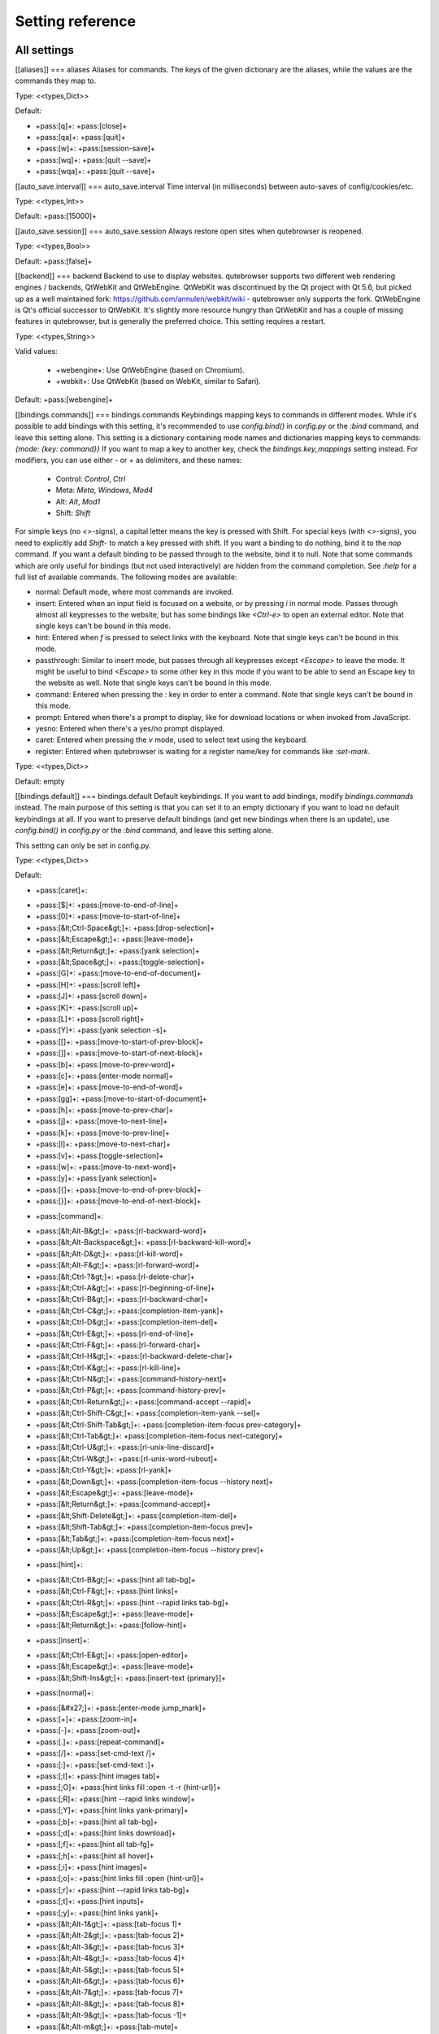 ..
    DO NOT EDIT THIS FILE DIRECTLY!
    It is autogenerated by running:
      $ python3 scripts/dev/src2rst.py
    vim: readonly:

Setting reference
=================

All settings
------------
.. csv-table:: Settings
   :header: "Setting", "Description"
   :widths: 25, 75

   :ref:`aliases`, Aliases for commands.
   :ref:`auto_save.interval`, Time interval (in milliseconds) between auto-saves of config/cookies/etc.
   :ref:`auto_save.session`, Always restore open sites when qutebrowser is reopened.
   :ref:`backend`, Backend to use to display websites.
   :ref:`bindings.commands`, Keybindings mapping keys to commands in different modes.
   :ref:`bindings.default`, Default keybindings. If you want to add bindings, modify `bindings.commands` instead.
   :ref:`bindings.key_mappings`, This setting can be used to map keys to other keys.
   :ref:`colors.completion.category.bg`, Background color of the completion widget category headers.
   :ref:`colors.completion.category.border.bottom`, Bottom border color of the completion widget category headers.
   :ref:`colors.completion.category.border.top`, Top border color of the completion widget category headers.
   :ref:`colors.completion.category.fg`, Foreground color of completion widget category headers.
   :ref:`colors.completion.even.bg`, Background color of the completion widget for even rows.
   :ref:`colors.completion.fg`, Text color of the completion widget.
   :ref:`colors.completion.item.selected.bg`, Background color of the selected completion item.
   :ref:`colors.completion.item.selected.border.bottom`, Bottom border color of the selected completion item.
   :ref:`colors.completion.item.selected.border.top`, Top border color of the completion widget category headers.
   :ref:`colors.completion.item.selected.fg`, Foreground color of the selected completion item.
   :ref:`colors.completion.match.fg`, Foreground color of the matched text in the completion.
   :ref:`colors.completion.odd.bg`, Background color of the completion widget for odd rows.
   :ref:`colors.completion.scrollbar.bg`, Color of the scrollbar in the completion view.
   :ref:`colors.completion.scrollbar.fg`, Color of the scrollbar handle in the completion view.
   :ref:`colors.downloads.bar.bg`, Background color for the download bar.
   :ref:`colors.downloads.error.bg`, Background color for downloads with errors.
   :ref:`colors.downloads.error.fg`, Foreground color for downloads with errors.
   :ref:`colors.downloads.start.bg`, Color gradient start for download backgrounds.
   :ref:`colors.downloads.start.fg`, Color gradient start for download text.
   :ref:`colors.downloads.stop.bg`, Color gradient stop for download backgrounds.
   :ref:`colors.downloads.stop.fg`, Color gradient end for download text.
   :ref:`colors.downloads.system.bg`, Color gradient interpolation system for download backgrounds.
   :ref:`colors.downloads.system.fg`, Color gradient interpolation system for download text.
   :ref:`colors.hints.bg`, Background color for hints.
   :ref:`colors.hints.fg`, Font color for hints.
   :ref:`colors.hints.match.fg`, Font color for the matched part of hints.
   :ref:`colors.keyhint.bg`, Background color of the keyhint widget.
   :ref:`colors.keyhint.fg`, Text color for the keyhint widget.
   :ref:`colors.keyhint.suffix.fg`, Highlight color for keys to complete the current keychain.
   :ref:`colors.messages.error.bg`, Background color of an error message.
   :ref:`colors.messages.error.border`, Border color of an error message.
   :ref:`colors.messages.error.fg`, Foreground color of an error message.
   :ref:`colors.messages.info.bg`, Background color of an info message.
   :ref:`colors.messages.info.border`, Border color of an info message.
   :ref:`colors.messages.info.fg`, Foreground color of an info message.
   :ref:`colors.messages.warning.bg`, Background color of a warning message.
   :ref:`colors.messages.warning.border`, Border color of a warning message.
   :ref:`colors.messages.warning.fg`, Foreground color of a warning message.
   :ref:`colors.prompts.bg`, Background color for prompts.
   :ref:`colors.prompts.border`, Border used around UI elements in prompts.
   :ref:`colors.prompts.fg`, Foreground color for prompts.
   :ref:`colors.prompts.selected.bg`, Background color for the selected item in filename prompts.
   :ref:`colors.statusbar.caret.bg`, Background color of the statusbar in caret mode.
   :ref:`colors.statusbar.caret.fg`, Foreground color of the statusbar in caret mode.
   :ref:`colors.statusbar.caret.selection.bg`, Background color of the statusbar in caret mode with a selection.
   :ref:`colors.statusbar.caret.selection.fg`, Foreground color of the statusbar in caret mode with a selection.
   :ref:`colors.statusbar.command.bg`, Background color of the statusbar in command mode.
   :ref:`colors.statusbar.command.fg`, Foreground color of the statusbar in command mode.
   :ref:`colors.statusbar.command.private.bg`, Background color of the statusbar in private browsing + command mode.
   :ref:`colors.statusbar.command.private.fg`, Foreground color of the statusbar in private browsing + command mode.
   :ref:`colors.statusbar.insert.bg`, Background color of the statusbar in insert mode.
   :ref:`colors.statusbar.insert.fg`, Foreground color of the statusbar in insert mode.
   :ref:`colors.statusbar.normal.bg`, Background color of the statusbar.
   :ref:`colors.statusbar.normal.fg`, Foreground color of the statusbar.
   :ref:`colors.statusbar.passthrough.bg`, Background color of the statusbar in passthrough mode.
   :ref:`colors.statusbar.passthrough.fg`, Foreground color of the statusbar in passthrough mode.
   :ref:`colors.statusbar.private.bg`, Background color of the statusbar in private browsing mode.
   :ref:`colors.statusbar.private.fg`, Foreground color of the statusbar in private browsing mode.
   :ref:`colors.statusbar.progress.bg`, Background color of the progress bar.
   :ref:`colors.statusbar.url.error.fg`, Foreground color of the URL in the statusbar on error.
   :ref:`colors.statusbar.url.fg`, Default foreground color of the URL in the statusbar.
   :ref:`colors.statusbar.url.hover.fg`, Foreground color of the URL in the statusbar for hovered links.
   :ref:`colors.statusbar.url.success.http.fg`, Foreground color of the URL in the statusbar on successful load (http).
   :ref:`colors.statusbar.url.success.https.fg`, Foreground color of the URL in the statusbar on successful load (https).
   :ref:`colors.statusbar.url.warn.fg`, Foreground color of the URL in the statusbar when there's a warning.
   :ref:`colors.tabs.bar.bg`, Background color of the tab bar.
   :ref:`colors.tabs.even.bg`, Background color of unselected even tabs.
   :ref:`colors.tabs.even.fg`, Foreground color of unselected even tabs.
   :ref:`colors.tabs.indicator.error`, Color for the tab indicator on errors.
   :ref:`colors.tabs.indicator.start`, Color gradient start for the tab indicator.
   :ref:`colors.tabs.indicator.stop`, Color gradient end for the tab indicator.
   :ref:`colors.tabs.indicator.system`, Color gradient interpolation system for the tab indicator.
   :ref:`colors.tabs.odd.bg`, Background color of unselected odd tabs.
   :ref:`colors.tabs.odd.fg`, Foreground color of unselected odd tabs.
   :ref:`colors.tabs.selected.even.bg`, Background color of selected even tabs.
   :ref:`colors.tabs.selected.even.fg`, Foreground color of selected even tabs.
   :ref:`colors.tabs.selected.odd.bg`, Background color of selected odd tabs.
   :ref:`colors.tabs.selected.odd.fg`, Foreground color of selected odd tabs.
   :ref:`colors.webpage.bg`, Background color for webpages if unset (or empty to use the theme's color).
   :ref:`completion.cmd_history_max_items`, Number of commands to save in the command history.
   :ref:`completion.delay`, Delay (in milliseconds) before updating completions after typing a character.
   :ref:`completion.height`, Height (in pixels or as percentage of the window) of the completion.
   :ref:`completion.min_chars`, Minimum amount of characters needed to update completions.
   :ref:`completion.open_categories`, Which categories to show (in which order) in the :open completion.
   :ref:`completion.quick`, Move on to the next part when there's only one possible completion left.
   :ref:`completion.scrollbar.padding`, Padding (in pixels) of the scrollbar handle in the completion window.
   :ref:`completion.scrollbar.width`, Width (in pixels) of the scrollbar in the completion window.
   :ref:`completion.show`, When to show the autocompletion window.
   :ref:`completion.shrink`, Shrink the completion to be smaller than the configured size if there are no scrollbars.
   :ref:`completion.timestamp_format`, Format of timestamps (e.g. for the history completion).
   :ref:`completion.use_best_match`, Execute the best-matching command on a partial match.
   :ref:`completion.web_history.exclude`, A list of patterns which should not be shown in the history.
   :ref:`completion.web_history.max_items`, Number of URLs to show in the web history.
   :ref:`confirm_quit`, Require a confirmation before quitting the application.
   :ref:`content.autoplay`, Automatically start playing `<video>` elements.
   :ref:`content.cache.appcache`, Enable support for the HTML 5 web application cache feature.
   :ref:`content.cache.maximum_pages`, Maximum number of pages to hold in the global memory page cache.
   :ref:`content.cache.size`, Size (in bytes) of the HTTP network cache. Null to use the default value.
   :ref:`content.canvas_reading`, Allow websites to read canvas elements.
   :ref:`content.cookies.accept`, Which cookies to accept.
   :ref:`content.cookies.store`, Store cookies.
   :ref:`content.default_encoding`, Default encoding to use for websites.
   :ref:`content.desktop_capture`, Allow websites to share screen content.
   :ref:`content.dns_prefetch`, Try to pre-fetch DNS entries to speed up browsing.
   :ref:`content.frame_flattening`, Expand each subframe to its contents.
   :ref:`content.geolocation`, Allow websites to request geolocations.
   :ref:`content.headers.accept_language`, Value to send in the `Accept-Language` header.
   :ref:`content.headers.custom`, Custom headers for qutebrowser HTTP requests.
   :ref:`content.headers.do_not_track`, Value to send in the `DNT` header.
   :ref:`content.headers.referer`, When to send the Referer header.
   :ref:`content.headers.user_agent`, User agent to send. Unset to send the default.
   :ref:`content.host_blocking.enabled`, Enable host blocking.
   :ref:`content.host_blocking.lists`, List of URLs of lists which contain hosts to block.
   :ref:`content.host_blocking.whitelist`, A list of patterns that should always be loaded, despite being ad-blocked.
   :ref:`content.hyperlink_auditing`, Enable hyperlink auditing (`<a ping>`).
   :ref:`content.images`, Load images automatically in web pages.
   :ref:`content.javascript.alert`, Show javascript alerts.
   :ref:`content.javascript.can_access_clipboard`, Allow JavaScript to read from or write to the clipboard.
   :ref:`content.javascript.can_close_tabs`, Allow JavaScript to close tabs.
   :ref:`content.javascript.can_open_tabs_automatically`, Allow JavaScript to open new tabs without user interaction.
   :ref:`content.javascript.enabled`, Enable JavaScript.
   :ref:`content.javascript.log`, Log levels to use for JavaScript console logging messages.
   :ref:`content.javascript.modal_dialog`, Use the standard JavaScript modal dialog for `alert()` and `confirm()`.
   :ref:`content.javascript.prompt`, Show javascript prompts.
   :ref:`content.local_content_can_access_file_urls`, Allow locally loaded documents to access other local URLs.
   :ref:`content.local_content_can_access_remote_urls`, Allow locally loaded documents to access remote URLs.
   :ref:`content.local_storage`, Enable support for HTML 5 local storage and Web SQL.
   :ref:`content.media_capture`, Allow websites to record audio/video.
   :ref:`content.mouse_lock`, Allow websites to lock your mouse pointer.
   :ref:`content.mute`, Automatically mute tabs.
   :ref:`content.netrc_file`, Netrc-file for HTTP authentication.
   :ref:`content.notifications`, Allow websites to show notifications.
   :ref:`content.pdfjs`, Allow pdf.js to view PDF files in the browser.
   :ref:`content.persistent_storage`, Allow websites to request persistent storage quota via `navigator.webkitPersistentStorage.requestQuota`.
   :ref:`content.plugins`, Enable plugins in Web pages.
   :ref:`content.print_element_backgrounds`, Draw the background color and images also when the page is printed.
   :ref:`content.private_browsing`, Open new windows in private browsing mode which does not record visited pages.
   :ref:`content.proxy`, Proxy to use.
   :ref:`content.proxy_dns_requests`, Send DNS requests over the configured proxy.
   :ref:`content.register_protocol_handler`, Allow websites to register protocol handlers via `navigator.registerProtocolHandler`.
   :ref:`content.ssl_strict`, Validate SSL handshakes.
   :ref:`content.user_stylesheets`, List of user stylesheet filenames to use.
   :ref:`content.webgl`, Enable WebGL.
   :ref:`content.webrtc_ip_handling_policy`, Which interfaces to expose via WebRTC.
   :ref:`content.windowed_fullscreen`, Limit fullscreen to the browser window (does not expand to fill the screen).
   :ref:`content.xss_auditing`, Monitor load requests for cross-site scripting attempts.
   :ref:`downloads.location.directory`, Directory to save downloads to.
   :ref:`downloads.location.prompt`, Prompt the user for the download location.
   :ref:`downloads.location.remember`, Remember the last used download directory.
   :ref:`downloads.location.suggestion`, What to display in the download filename input.
   :ref:`downloads.open_dispatcher`, Default program used to open downloads.
   :ref:`downloads.position`, Where to show the downloaded files.
   :ref:`downloads.remove_finished`, Duration (in milliseconds) to wait before removing finished downloads.
   :ref:`editor.command`, Editor (and arguments) to use for the `open-editor` command. The following placeholders are defined:
   :ref:`editor.encoding`, Encoding to use for the editor.
   :ref:`fonts.completion.category`, Font used in the completion categories.
   :ref:`fonts.completion.entry`, Font used in the completion widget.
   :ref:`fonts.debug_console`, Font used for the debugging console.
   :ref:`fonts.downloads`, Font used for the downloadbar.
   :ref:`fonts.hints`, Font used for the hints.
   :ref:`fonts.keyhint`, Font used in the keyhint widget.
   :ref:`fonts.messages.error`, Font used for error messages.
   :ref:`fonts.messages.info`, Font used for info messages.
   :ref:`fonts.messages.warning`, Font used for warning messages.
   :ref:`fonts.monospace`, Default monospace fonts.
   :ref:`fonts.prompts`, Font used for prompts.
   :ref:`fonts.statusbar`, Font used in the statusbar.
   :ref:`fonts.tabs`, Font used in the tab bar.
   :ref:`fonts.web.family.cursive`, Font family for cursive fonts.
   :ref:`fonts.web.family.fantasy`, Font family for fantasy fonts.
   :ref:`fonts.web.family.fixed`, Font family for fixed fonts.
   :ref:`fonts.web.family.sans_serif`, Font family for sans-serif fonts.
   :ref:`fonts.web.family.serif`, Font family for serif fonts.
   :ref:`fonts.web.family.standard`, Font family for standard fonts.
   :ref:`fonts.web.size.default`, Default font size (in pixels) for regular text.
   :ref:`fonts.web.size.default_fixed`, Default font size (in pixels) for fixed-pitch text.
   :ref:`fonts.web.size.minimum`, Hard minimum font size (in pixels).
   :ref:`fonts.web.size.minimum_logical`, Minimum logical font size (in pixels) that is applied when zooming out.
   :ref:`hints.auto_follow`, When a hint can be automatically followed without pressing Enter.
   :ref:`hints.auto_follow_timeout`, Duration (in milliseconds) to ignore normal-mode key bindings after a successful auto-follow.
   :ref:`hints.border`, CSS border value for hints.
   :ref:`hints.chars`, Characters used for hint strings.
   :ref:`hints.dictionary`, Dictionary file to be used by the word hints.
   :ref:`hints.find_implementation`, Which implementation to use to find elements to hint.
   :ref:`hints.hide_unmatched_rapid_hints`, Hide unmatched hints in rapid mode.
   :ref:`hints.min_chars`, Minimum number of characters used for hint strings.
   :ref:`hints.mode`, Mode to use for hints.
   :ref:`hints.next_regexes`, Comma-separated list of regular expressions to use for 'next' links.
   :ref:`hints.prev_regexes`, Comma-separated list of regular expressions to use for 'prev' links.
   :ref:`hints.scatter`, Scatter hint key chains (like Vimium) or not (like dwb).
   :ref:`hints.selectors`, CSS selectors used to determine which elements on a page should have hints.
   :ref:`hints.uppercase`, Make characters in hint strings uppercase.
   :ref:`history_gap_interval`, Maximum time (in minutes) between two history items for them to be considered being from the same browsing session.
   :ref:`input.escape_quits_reporter`, Allow Escape to quit the crash reporter.
   :ref:`input.forward_unbound_keys`, Which unbound keys to forward to the webview in normal mode.
   :ref:`input.insert_mode.auto_enter`, Enter insert mode if an editable element is clicked.
   :ref:`input.insert_mode.auto_leave`, Leave insert mode if a non-editable element is clicked.
   :ref:`input.insert_mode.auto_load`, Automatically enter insert mode if an editable element is focused after loading the page.
   :ref:`input.insert_mode.plugins`, Switch to insert mode when clicking flash and other plugins.
   :ref:`input.links_included_in_focus_chain`, Include hyperlinks in the keyboard focus chain when tabbing.
   :ref:`input.partial_timeout`, Timeout (in milliseconds) for partially typed key bindings.
   :ref:`input.rocker_gestures`, Enable Opera-like mouse rocker gestures.
   :ref:`input.spatial_navigation`, Enable spatial navigation.
   :ref:`keyhint.blacklist`, Keychains that shouldn't be shown in the keyhint dialog.
   :ref:`keyhint.delay`, Time (in milliseconds) from pressing a key to seeing the keyhint dialog.
   :ref:`keyhint.radius`, Rounding radius (in pixels) for the edges of the keyhint dialog.
   :ref:`messages.timeout`, Duration (in milliseconds) to show messages in the statusbar for.
   :ref:`new_instance_open_target`, How to open links in an existing instance if a new one is launched.
   :ref:`new_instance_open_target_window`, Which window to choose when opening links as new tabs.
   :ref:`prompt.filebrowser`, Show a filebrowser in upload/download prompts.
   :ref:`prompt.radius`, Rounding radius (in pixels) for the edges of prompts.
   :ref:`qt.args`, Additional arguments to pass to Qt, without leading `--`.
   :ref:`qt.force_platform`, Force a Qt platform to use.
   :ref:`qt.force_software_rendering`, Force software rendering for QtWebEngine.
   :ref:`qt.highdpi`, Turn on Qt HighDPI scaling.
   :ref:`qt.low_end_device_mode`, When to use Chromium's low-end device mode.
   :ref:`qt.process_model`, Which Chromium process model to use.
   :ref:`scrolling.bar`, When to show the scrollbar.
   :ref:`scrolling.smooth`, Enable smooth scrolling for web pages.
   :ref:`search.ignore_case`, When to find text on a page case-insensitively.
   :ref:`search.incremental`, Find text on a page incrementally, renewing the search for each typed character.
   :ref:`session.default_name`, Name of the session to save by default.
   :ref:`session.lazy_restore`, Load a restored tab as soon as it takes focus.
   :ref:`spellcheck.languages`, Languages to use for spell checking.
   :ref:`statusbar.hide`, Hide the statusbar unless a message is shown.
   :ref:`statusbar.padding`, Padding (in pixels) for the statusbar.
   :ref:`statusbar.position`, Position of the status bar.
   :ref:`statusbar.widgets`, List of widgets displayed in the statusbar.
   :ref:`tabs.background`, Open new tabs (middleclick/ctrl+click) in the background.
   :ref:`tabs.close_mouse_button`, Mouse button with which to close tabs.
   :ref:`tabs.close_mouse_button_on_bar`, How to behave when the close mouse button is pressed on the tab bar.
   :ref:`tabs.favicons.scale`, Scaling factor for favicons in the tab bar.
   :ref:`tabs.favicons.show`, When to show favicons in the tab bar.
   :ref:`tabs.indicator.padding`, Padding (in pixels) for tab indicators.
   :ref:`tabs.indicator.width`, Width (in pixels) of the progress indicator (0 to disable).
   :ref:`tabs.last_close`, How to behave when the last tab is closed.
   :ref:`tabs.max_width`, Maximum width (in pixels) of tabs (-1 for no maximum).
   :ref:`tabs.min_width`, Minimum width (in pixels) of tabs (-1 for the default minimum size behavior).
   :ref:`tabs.mode_on_change`, When switching tabs, what input mode is applied.
   :ref:`tabs.mousewheel_switching`, Switch between tabs using the mouse wheel.
   :ref:`tabs.new_position.related`, Position of new tabs opened from another tab.
   :ref:`tabs.new_position.stacking`, Stack related tabs on top of each other when opened consecutively.
   :ref:`tabs.new_position.unrelated`, Position of new tabs which are not opened from another tab.
   :ref:`tabs.padding`, Padding (in pixels) around text for tabs.
   :ref:`tabs.pinned.shrink`, Shrink pinned tabs down to their contents.
   :ref:`tabs.position`, Position of the tab bar.
   :ref:`tabs.select_on_remove`, Which tab to select when the focused tab is removed.
   :ref:`tabs.show`, When to show the tab bar.
   :ref:`tabs.show_switching_delay`, Duration (in milliseconds) to show the tab bar before hiding it when tabs.show is set to 'switching'.
   :ref:`tabs.tabs_are_windows`, Open a new window for every tab.
   :ref:`tabs.title.alignment`, Alignment of the text inside of tabs.
   :ref:`tabs.title.format`, Format to use for the tab title.
   :ref:`tabs.title.format_pinned`, Format to use for the tab title for pinned tabs. The same placeholders like for `tabs.title.format` are defined.
   :ref:`tabs.width`, Width (in pixels or as percentage of the window) of the tab bar if it's vertical.
   :ref:`tabs.wrap`, Wrap when changing tabs.
   :ref:`url.auto_search`, What search to start when something else than a URL is entered.
   :ref:`url.default_page`, Page to open if :open -t/-b/-w is used without URL.
   :ref:`url.incdec_segments`, URL segments where `:navigate increment/decrement` will search for a number.
   :ref:`url.open_base_url`, Open base URL of the searchengine if a searchengine shortcut is invoked without parameters.
   :ref:`url.searchengines`, Search engines which can be used via the address bar.
   :ref:`url.start_pages`, Page(s) to open at the start.
   :ref:`url.yank_ignored_parameters`, URL parameters to strip with `:yank url`.
   :ref:`window.hide_decoration`, Hide the window decoration.
   :ref:`window.title_format`, Format to use for the window title. The same placeholders like for
   :ref:`zoom.default`, Default zoom level.
   :ref:`zoom.levels`, Available zoom levels.
   :ref:`zoom.mouse_divider`, Number of zoom increments to divide the mouse wheel movements to.
   :ref:`zoom.text_only`, Apply the zoom factor on a frame only to the text or to all content.

[[aliases]]
=== aliases
Aliases for commands.
The keys of the given dictionary are the aliases, while the values are the commands they map to.

Type: <<types,Dict>>

Default:

- +pass:[q]+: +pass:[close]+
- +pass:[qa]+: +pass:[quit]+
- +pass:[w]+: +pass:[session-save]+
- +pass:[wq]+: +pass:[quit --save]+
- +pass:[wqa]+: +pass:[quit --save]+

[[auto_save.interval]]
=== auto_save.interval
Time interval (in milliseconds) between auto-saves of config/cookies/etc.

Type: <<types,Int>>

Default: +pass:[15000]+

[[auto_save.session]]
=== auto_save.session
Always restore open sites when qutebrowser is reopened.

Type: <<types,Bool>>

Default: +pass:[false]+

[[backend]]
=== backend
Backend to use to display websites.
qutebrowser supports two different web rendering engines / backends, QtWebKit and QtWebEngine.
QtWebKit was discontinued by the Qt project with Qt 5.6, but picked up as a well maintained fork: https://github.com/annulen/webkit/wiki - qutebrowser only supports the fork.
QtWebEngine is Qt's official successor to QtWebKit. It's slightly more resource hungry than QtWebKit and has a couple of missing features in qutebrowser, but is generally the preferred choice.
This setting requires a restart.

Type: <<types,String>>

Valid values:

 * +webengine+: Use QtWebEngine (based on Chromium).
 * +webkit+: Use QtWebKit (based on WebKit, similar to Safari).

Default: +pass:[webengine]+

[[bindings.commands]]
=== bindings.commands
Keybindings mapping keys to commands in different modes.
While it's possible to add bindings with this setting, it's recommended to use `config.bind()` in `config.py` or the `:bind` command, and leave this setting alone.
This setting is a dictionary containing mode names and dictionaries mapping keys to commands:
`{mode: {key: command}}`
If you want to map a key to another key, check the `bindings.key_mappings` setting instead.
For modifiers, you can use either `-` or `+` as delimiters, and these names:

  * Control: `Control`, `Ctrl`

  * Meta:    `Meta`, `Windows`, `Mod4`

  * Alt:     `Alt`, `Mod1`

  * Shift:   `Shift`

For simple keys (no `<>`-signs), a capital letter means the key is pressed with Shift. For special keys (with `<>`-signs), you need to explicitly add `Shift-` to match a key pressed with shift.
If you want a binding to do nothing, bind it to the `nop` command. If you want a default binding to be passed through to the website, bind it to null.
Note that some commands which are only useful for bindings (but not used interactively) are hidden from the command completion. See `:help` for a full list of available commands.
The following modes are available:

* normal: Default mode, where most commands are invoked.

* insert: Entered when an input field is focused on a website, or by
  pressing `i` in normal mode. Passes through almost all keypresses to the
  website, but has some bindings like `<Ctrl-e>` to open an external
  editor. Note that single keys can't be bound in this mode.

* hint: Entered when `f` is pressed to select links with the keyboard. Note
  that single keys can't be bound in this mode.

* passthrough: Similar to insert mode, but passes through all keypresses
  except `<Escape>` to leave the mode. It might be useful to bind
  `<Escape>` to some other key in this mode if you want to be able to send
  an Escape key to the website as well. Note that single keys can't be
  bound in this mode.

* command: Entered when pressing the `:` key in order to enter a command.
  Note that single keys can't be bound in this mode.

* prompt: Entered when there's a prompt to display, like for download
  locations or when invoked from JavaScript.

* yesno: Entered when there's a yes/no prompt displayed.
* caret: Entered when pressing the `v` mode, used to select text using the
  keyboard.

* register: Entered when qutebrowser is waiting for a register name/key for
  commands like `:set-mark`.

Type: <<types,Dict>>

Default: empty

[[bindings.default]]
=== bindings.default
Default keybindings. If you want to add bindings, modify `bindings.commands` instead.
The main purpose of this setting is that you can set it to an empty dictionary if you want to load no default keybindings at all.
If you want to preserve default bindings (and get new bindings when there is an update), use `config.bind()` in `config.py` or the `:bind` command, and leave this setting alone.

This setting can only be set in config.py.

Type: <<types,Dict>>

Default:

- +pass:[caret]+:

* +pass:[$]+: +pass:[move-to-end-of-line]+
* +pass:[0]+: +pass:[move-to-start-of-line]+
* +pass:[&lt;Ctrl-Space&gt;]+: +pass:[drop-selection]+
* +pass:[&lt;Escape&gt;]+: +pass:[leave-mode]+
* +pass:[&lt;Return&gt;]+: +pass:[yank selection]+
* +pass:[&lt;Space&gt;]+: +pass:[toggle-selection]+
* +pass:[G]+: +pass:[move-to-end-of-document]+
* +pass:[H]+: +pass:[scroll left]+
* +pass:[J]+: +pass:[scroll down]+
* +pass:[K]+: +pass:[scroll up]+
* +pass:[L]+: +pass:[scroll right]+
* +pass:[Y]+: +pass:[yank selection -s]+
* +pass:[[]+: +pass:[move-to-start-of-prev-block]+
* +pass:[]]+: +pass:[move-to-start-of-next-block]+
* +pass:[b]+: +pass:[move-to-prev-word]+
* +pass:[c]+: +pass:[enter-mode normal]+
* +pass:[e]+: +pass:[move-to-end-of-word]+
* +pass:[gg]+: +pass:[move-to-start-of-document]+
* +pass:[h]+: +pass:[move-to-prev-char]+
* +pass:[j]+: +pass:[move-to-next-line]+
* +pass:[k]+: +pass:[move-to-prev-line]+
* +pass:[l]+: +pass:[move-to-next-char]+
* +pass:[v]+: +pass:[toggle-selection]+
* +pass:[w]+: +pass:[move-to-next-word]+
* +pass:[y]+: +pass:[yank selection]+
* +pass:[{]+: +pass:[move-to-end-of-prev-block]+
* +pass:[}]+: +pass:[move-to-end-of-next-block]+
- +pass:[command]+:

* +pass:[&lt;Alt-B&gt;]+: +pass:[rl-backward-word]+
* +pass:[&lt;Alt-Backspace&gt;]+: +pass:[rl-backward-kill-word]+
* +pass:[&lt;Alt-D&gt;]+: +pass:[rl-kill-word]+
* +pass:[&lt;Alt-F&gt;]+: +pass:[rl-forward-word]+
* +pass:[&lt;Ctrl-?&gt;]+: +pass:[rl-delete-char]+
* +pass:[&lt;Ctrl-A&gt;]+: +pass:[rl-beginning-of-line]+
* +pass:[&lt;Ctrl-B&gt;]+: +pass:[rl-backward-char]+
* +pass:[&lt;Ctrl-C&gt;]+: +pass:[completion-item-yank]+
* +pass:[&lt;Ctrl-D&gt;]+: +pass:[completion-item-del]+
* +pass:[&lt;Ctrl-E&gt;]+: +pass:[rl-end-of-line]+
* +pass:[&lt;Ctrl-F&gt;]+: +pass:[rl-forward-char]+
* +pass:[&lt;Ctrl-H&gt;]+: +pass:[rl-backward-delete-char]+
* +pass:[&lt;Ctrl-K&gt;]+: +pass:[rl-kill-line]+
* +pass:[&lt;Ctrl-N&gt;]+: +pass:[command-history-next]+
* +pass:[&lt;Ctrl-P&gt;]+: +pass:[command-history-prev]+
* +pass:[&lt;Ctrl-Return&gt;]+: +pass:[command-accept --rapid]+
* +pass:[&lt;Ctrl-Shift-C&gt;]+: +pass:[completion-item-yank --sel]+
* +pass:[&lt;Ctrl-Shift-Tab&gt;]+: +pass:[completion-item-focus prev-category]+
* +pass:[&lt;Ctrl-Tab&gt;]+: +pass:[completion-item-focus next-category]+
* +pass:[&lt;Ctrl-U&gt;]+: +pass:[rl-unix-line-discard]+
* +pass:[&lt;Ctrl-W&gt;]+: +pass:[rl-unix-word-rubout]+
* +pass:[&lt;Ctrl-Y&gt;]+: +pass:[rl-yank]+
* +pass:[&lt;Down&gt;]+: +pass:[completion-item-focus --history next]+
* +pass:[&lt;Escape&gt;]+: +pass:[leave-mode]+
* +pass:[&lt;Return&gt;]+: +pass:[command-accept]+
* +pass:[&lt;Shift-Delete&gt;]+: +pass:[completion-item-del]+
* +pass:[&lt;Shift-Tab&gt;]+: +pass:[completion-item-focus prev]+
* +pass:[&lt;Tab&gt;]+: +pass:[completion-item-focus next]+
* +pass:[&lt;Up&gt;]+: +pass:[completion-item-focus --history prev]+
- +pass:[hint]+:

* +pass:[&lt;Ctrl-B&gt;]+: +pass:[hint all tab-bg]+
* +pass:[&lt;Ctrl-F&gt;]+: +pass:[hint links]+
* +pass:[&lt;Ctrl-R&gt;]+: +pass:[hint --rapid links tab-bg]+
* +pass:[&lt;Escape&gt;]+: +pass:[leave-mode]+
* +pass:[&lt;Return&gt;]+: +pass:[follow-hint]+
- +pass:[insert]+:

* +pass:[&lt;Ctrl-E&gt;]+: +pass:[open-editor]+
* +pass:[&lt;Escape&gt;]+: +pass:[leave-mode]+
* +pass:[&lt;Shift-Ins&gt;]+: +pass:[insert-text {primary}]+
- +pass:[normal]+:

* +pass:[&#x27;]+: +pass:[enter-mode jump_mark]+
* +pass:[+]+: +pass:[zoom-in]+
* +pass:[-]+: +pass:[zoom-out]+
* +pass:[.]+: +pass:[repeat-command]+
* +pass:[/]+: +pass:[set-cmd-text /]+
* +pass:[:]+: +pass:[set-cmd-text :]+
* +pass:[;I]+: +pass:[hint images tab]+
* +pass:[;O]+: +pass:[hint links fill :open -t -r {hint-url}]+
* +pass:[;R]+: +pass:[hint --rapid links window]+
* +pass:[;Y]+: +pass:[hint links yank-primary]+
* +pass:[;b]+: +pass:[hint all tab-bg]+
* +pass:[;d]+: +pass:[hint links download]+
* +pass:[;f]+: +pass:[hint all tab-fg]+
* +pass:[;h]+: +pass:[hint all hover]+
* +pass:[;i]+: +pass:[hint images]+
* +pass:[;o]+: +pass:[hint links fill :open {hint-url}]+
* +pass:[;r]+: +pass:[hint --rapid links tab-bg]+
* +pass:[;t]+: +pass:[hint inputs]+
* +pass:[;y]+: +pass:[hint links yank]+
* +pass:[&lt;Alt-1&gt;]+: +pass:[tab-focus 1]+
* +pass:[&lt;Alt-2&gt;]+: +pass:[tab-focus 2]+
* +pass:[&lt;Alt-3&gt;]+: +pass:[tab-focus 3]+
* +pass:[&lt;Alt-4&gt;]+: +pass:[tab-focus 4]+
* +pass:[&lt;Alt-5&gt;]+: +pass:[tab-focus 5]+
* +pass:[&lt;Alt-6&gt;]+: +pass:[tab-focus 6]+
* +pass:[&lt;Alt-7&gt;]+: +pass:[tab-focus 7]+
* +pass:[&lt;Alt-8&gt;]+: +pass:[tab-focus 8]+
* +pass:[&lt;Alt-9&gt;]+: +pass:[tab-focus -1]+
* +pass:[&lt;Alt-m&gt;]+: +pass:[tab-mute]+
* +pass:[&lt;Ctrl-A&gt;]+: +pass:[navigate increment]+
* +pass:[&lt;Ctrl-Alt-p&gt;]+: +pass:[print]+
* +pass:[&lt;Ctrl-B&gt;]+: +pass:[scroll-page 0 -1]+
* +pass:[&lt;Ctrl-D&gt;]+: +pass:[scroll-page 0 0.5]+
* +pass:[&lt;Ctrl-F5&gt;]+: +pass:[reload -f]+
* +pass:[&lt;Ctrl-F&gt;]+: +pass:[scroll-page 0 1]+
* +pass:[&lt;Ctrl-N&gt;]+: +pass:[open -w]+
* +pass:[&lt;Ctrl-PgDown&gt;]+: +pass:[tab-next]+
* +pass:[&lt;Ctrl-PgUp&gt;]+: +pass:[tab-prev]+
* +pass:[&lt;Ctrl-Q&gt;]+: +pass:[quit]+
* +pass:[&lt;Ctrl-Return&gt;]+: +pass:[follow-selected -t]+
* +pass:[&lt;Ctrl-Shift-N&gt;]+: +pass:[open -p]+
* +pass:[&lt;Ctrl-Shift-T&gt;]+: +pass:[undo]+
* +pass:[&lt;Ctrl-Shift-Tab&gt;]+: +pass:[nop]+
* +pass:[&lt;Ctrl-Shift-W&gt;]+: +pass:[close]+
* +pass:[&lt;Ctrl-T&gt;]+: +pass:[open -t]+
* +pass:[&lt;Ctrl-Tab&gt;]+: +pass:[tab-focus last]+
* +pass:[&lt;Ctrl-U&gt;]+: +pass:[scroll-page 0 -0.5]+
* +pass:[&lt;Ctrl-V&gt;]+: +pass:[enter-mode passthrough]+
* +pass:[&lt;Ctrl-W&gt;]+: +pass:[tab-close]+
* +pass:[&lt;Ctrl-X&gt;]+: +pass:[navigate decrement]+
* +pass:[&lt;Ctrl-^&gt;]+: +pass:[tab-focus last]+
* +pass:[&lt;Ctrl-h&gt;]+: +pass:[home]+
* +pass:[&lt;Ctrl-p&gt;]+: +pass:[tab-pin]+
* +pass:[&lt;Ctrl-s&gt;]+: +pass:[stop]+
* +pass:[&lt;Escape&gt;]+: +pass:[clear-keychain ;; search ;; fullscreen --leave]+
* +pass:[&lt;F11&gt;]+: +pass:[fullscreen]+
* +pass:[&lt;F5&gt;]+: +pass:[reload]+
* +pass:[&lt;Return&gt;]+: +pass:[follow-selected]+
* +pass:[&lt;back&gt;]+: +pass:[back]+
* +pass:[&lt;forward&gt;]+: +pass:[forward]+
* +pass:[=]+: +pass:[zoom]+
* +pass:[?]+: +pass:[set-cmd-text ?]+
* +pass:[@]+: +pass:[run-macro]+
* +pass:[B]+: +pass:[set-cmd-text -s :quickmark-load -t]+
* +pass:[D]+: +pass:[tab-close -o]+
* +pass:[F]+: +pass:[hint all tab]+
* +pass:[G]+: +pass:[scroll-to-perc]+
* +pass:[H]+: +pass:[back]+
* +pass:[J]+: +pass:[tab-next]+
* +pass:[K]+: +pass:[tab-prev]+
* +pass:[L]+: +pass:[forward]+
* +pass:[M]+: +pass:[bookmark-add]+
* +pass:[N]+: +pass:[search-prev]+
* +pass:[O]+: +pass:[set-cmd-text -s :open -t]+
* +pass:[PP]+: +pass:[open -t -- {primary}]+
* +pass:[Pp]+: +pass:[open -t -- {clipboard}]+
* +pass:[R]+: +pass:[reload -f]+
* +pass:[Sb]+: +pass:[open qute://bookmarks#bookmarks]+
* +pass:[Sh]+: +pass:[open qute://history]+
* +pass:[Sq]+: +pass:[open qute://bookmarks]+
* +pass:[Ss]+: +pass:[open qute://settings]+
* +pass:[T]+: +pass:[tab-focus]+
* +pass:[ZQ]+: +pass:[quit]+
* +pass:[ZZ]+: +pass:[quit --save]+
* +pass:[[[]+: +pass:[navigate prev]+
* +pass:[]]]+: +pass:[navigate next]+
* +pass:[`]+: +pass:[enter-mode set_mark]+
* +pass:[ad]+: +pass:[download-cancel]+
* +pass:[b]+: +pass:[set-cmd-text -s :quickmark-load]+
* +pass:[cd]+: +pass:[download-clear]+
* +pass:[co]+: +pass:[tab-only]+
* +pass:[d]+: +pass:[tab-close]+
* +pass:[f]+: +pass:[hint]+
* +pass:[g$]+: +pass:[tab-focus -1]+
* +pass:[g0]+: +pass:[tab-focus 1]+
* +pass:[gB]+: +pass:[set-cmd-text -s :bookmark-load -t]+
* +pass:[gC]+: +pass:[tab-clone]+
* +pass:[gD]+: +pass:[tab-give]+
* +pass:[gO]+: +pass:[set-cmd-text :open -t -r {url:pretty}]+
* +pass:[gU]+: +pass:[navigate up -t]+
* +pass:[g^]+: +pass:[tab-focus 1]+
* +pass:[ga]+: +pass:[open -t]+
* +pass:[gb]+: +pass:[set-cmd-text -s :bookmark-load]+
* +pass:[gd]+: +pass:[download]+
* +pass:[gf]+: +pass:[view-source]+
* +pass:[gg]+: +pass:[scroll-to-perc 0]+
* +pass:[gi]+: +pass:[hint inputs --first]+
* +pass:[gl]+: +pass:[tab-move -]+
* +pass:[gm]+: +pass:[tab-move]+
* +pass:[go]+: +pass:[set-cmd-text :open {url:pretty}]+
* +pass:[gr]+: +pass:[tab-move +]+
* +pass:[gt]+: +pass:[set-cmd-text -s :buffer]+
* +pass:[gu]+: +pass:[navigate up]+
* +pass:[h]+: +pass:[scroll left]+
* +pass:[i]+: +pass:[enter-mode insert]+
* +pass:[j]+: +pass:[scroll down]+
* +pass:[k]+: +pass:[scroll up]+
* +pass:[l]+: +pass:[scroll right]+
* +pass:[m]+: +pass:[quickmark-save]+
* +pass:[n]+: +pass:[search-next]+
* +pass:[o]+: +pass:[set-cmd-text -s :open]+
* +pass:[pP]+: +pass:[open -- {primary}]+
* +pass:[pp]+: +pass:[open -- {clipboard}]+
* +pass:[q]+: +pass:[record-macro]+
* +pass:[r]+: +pass:[reload]+
* +pass:[sf]+: +pass:[save]+
* +pass:[sk]+: +pass:[set-cmd-text -s :bind]+
* +pass:[sl]+: +pass:[set-cmd-text -s :set -t]+
* +pass:[ss]+: +pass:[set-cmd-text -s :set]+
* +pass:[tIH]+: +pass:[config-cycle -p -u *://*.{url:host}/* content.images ;; reload]+
* +pass:[tIh]+: +pass:[config-cycle -p -u *://{url:host}/* content.images ;; reload]+
* +pass:[tIu]+: +pass:[config-cycle -p -u {url} content.images ;; reload]+
* +pass:[tPH]+: +pass:[config-cycle -p -u *://*.{url:host}/* content.plugins ;; reload]+
* +pass:[tPh]+: +pass:[config-cycle -p -u *://{url:host}/* content.plugins ;; reload]+
* +pass:[tPu]+: +pass:[config-cycle -p -u {url} content.plugins ;; reload]+
* +pass:[tSH]+: +pass:[config-cycle -p -u *://*.{url:host}/* content.javascript.enabled ;; reload]+
* +pass:[tSh]+: +pass:[config-cycle -p -u *://{url:host}/* content.javascript.enabled ;; reload]+
* +pass:[tSu]+: +pass:[config-cycle -p -u {url} content.javascript.enabled ;; reload]+
* +pass:[th]+: +pass:[back -t]+
* +pass:[tiH]+: +pass:[config-cycle -p -t -u *://*.{url:host}/* content.images ;; reload]+
* +pass:[tih]+: +pass:[config-cycle -p -t -u *://{url:host}/* content.images ;; reload]+
* +pass:[tiu]+: +pass:[config-cycle -p -t -u {url} content.images ;; reload]+
* +pass:[tl]+: +pass:[forward -t]+
* +pass:[tpH]+: +pass:[config-cycle -p -t -u *://*.{url:host}/* content.plugins ;; reload]+
* +pass:[tph]+: +pass:[config-cycle -p -t -u *://{url:host}/* content.plugins ;; reload]+
* +pass:[tpu]+: +pass:[config-cycle -p -t -u {url} content.plugins ;; reload]+
* +pass:[tsH]+: +pass:[config-cycle -p -t -u *://*.{url:host}/* content.javascript.enabled ;; reload]+
* +pass:[tsh]+: +pass:[config-cycle -p -t -u *://{url:host}/* content.javascript.enabled ;; reload]+
* +pass:[tsu]+: +pass:[config-cycle -p -t -u {url} content.javascript.enabled ;; reload]+
* +pass:[u]+: +pass:[undo]+
* +pass:[v]+: +pass:[enter-mode caret]+
* +pass:[wB]+: +pass:[set-cmd-text -s :bookmark-load -w]+
* +pass:[wO]+: +pass:[set-cmd-text :open -w {url:pretty}]+
* +pass:[wP]+: +pass:[open -w -- {primary}]+
* +pass:[wb]+: +pass:[set-cmd-text -s :quickmark-load -w]+
* +pass:[wf]+: +pass:[hint all window]+
* +pass:[wh]+: +pass:[back -w]+
* +pass:[wi]+: +pass:[inspector]+
* +pass:[wl]+: +pass:[forward -w]+
* +pass:[wo]+: +pass:[set-cmd-text -s :open -w]+
* +pass:[wp]+: +pass:[open -w -- {clipboard}]+
* +pass:[xO]+: +pass:[set-cmd-text :open -b -r {url:pretty}]+
* +pass:[xo]+: +pass:[set-cmd-text -s :open -b]+
* +pass:[yD]+: +pass:[yank domain -s]+
* +pass:[yM]+: +pass:[yank markdown -s]+
* +pass:[yP]+: +pass:[yank pretty-url -s]+
* +pass:[yT]+: +pass:[yank title -s]+
* +pass:[yY]+: +pass:[yank -s]+
* +pass:[yd]+: +pass:[yank domain]+
* +pass:[ym]+: +pass:[yank markdown]+
* +pass:[yp]+: +pass:[yank pretty-url]+
* +pass:[yt]+: +pass:[yank title]+
* +pass:[yy]+: +pass:[yank]+
* +pass:[{{]+: +pass:[navigate prev -t]+
* +pass:[}}]+: +pass:[navigate next -t]+
- +pass:[passthrough]+:

* +pass:[&lt;Shift-Escape&gt;]+: +pass:[leave-mode]+
- +pass:[prompt]+:

* +pass:[&lt;Alt-B&gt;]+: +pass:[rl-backward-word]+
* +pass:[&lt;Alt-Backspace&gt;]+: +pass:[rl-backward-kill-word]+
* +pass:[&lt;Alt-D&gt;]+: +pass:[rl-kill-word]+
* +pass:[&lt;Alt-F&gt;]+: +pass:[rl-forward-word]+
* +pass:[&lt;Alt-Shift-Y&gt;]+: +pass:[prompt-yank --sel]+
* +pass:[&lt;Alt-Y&gt;]+: +pass:[prompt-yank]+
* +pass:[&lt;Ctrl-?&gt;]+: +pass:[rl-delete-char]+
* +pass:[&lt;Ctrl-A&gt;]+: +pass:[rl-beginning-of-line]+
* +pass:[&lt;Ctrl-B&gt;]+: +pass:[rl-backward-char]+
* +pass:[&lt;Ctrl-E&gt;]+: +pass:[rl-end-of-line]+
* +pass:[&lt;Ctrl-F&gt;]+: +pass:[rl-forward-char]+
* +pass:[&lt;Ctrl-H&gt;]+: +pass:[rl-backward-delete-char]+
* +pass:[&lt;Ctrl-K&gt;]+: +pass:[rl-kill-line]+
* +pass:[&lt;Ctrl-P&gt;]+: +pass:[prompt-open-download --pdfjs]+
* +pass:[&lt;Ctrl-U&gt;]+: +pass:[rl-unix-line-discard]+
* +pass:[&lt;Ctrl-W&gt;]+: +pass:[rl-unix-word-rubout]+
* +pass:[&lt;Ctrl-X&gt;]+: +pass:[prompt-open-download]+
* +pass:[&lt;Ctrl-Y&gt;]+: +pass:[rl-yank]+
* +pass:[&lt;Down&gt;]+: +pass:[prompt-item-focus next]+
* +pass:[&lt;Escape&gt;]+: +pass:[leave-mode]+
* +pass:[&lt;Return&gt;]+: +pass:[prompt-accept]+
* +pass:[&lt;Shift-Tab&gt;]+: +pass:[prompt-item-focus prev]+
* +pass:[&lt;Tab&gt;]+: +pass:[prompt-item-focus next]+
* +pass:[&lt;Up&gt;]+: +pass:[prompt-item-focus prev]+
- +pass:[register]+:

* +pass:[&lt;Escape&gt;]+: +pass:[leave-mode]+
- +pass:[yesno]+:

* +pass:[&lt;Alt-Shift-Y&gt;]+: +pass:[prompt-yank --sel]+
* +pass:[&lt;Alt-Y&gt;]+: +pass:[prompt-yank]+
* +pass:[&lt;Escape&gt;]+: +pass:[leave-mode]+
* +pass:[&lt;Return&gt;]+: +pass:[prompt-accept]+
* +pass:[n]+: +pass:[prompt-accept no]+
* +pass:[y]+: +pass:[prompt-accept yes]+

[[bindings.key_mappings]]
=== bindings.key_mappings
This setting can be used to map keys to other keys.
When the key used as dictionary-key is pressed, the binding for the key used as dictionary-value is invoked instead.
This is useful for global remappings of keys, for example to map Ctrl-[ to Escape.
Note that when a key is bound (via `bindings.default` or `bindings.commands`), the mapping is ignored.

Type: <<types,Dict>>

Default:

- +pass:[&lt;Ctrl-6&gt;]+: +pass:[&lt;Ctrl-^&gt;]+
- +pass:[&lt;Ctrl-Enter&gt;]+: +pass:[&lt;Ctrl-Return&gt;]+
- +pass:[&lt;Ctrl-J&gt;]+: +pass:[&lt;Return&gt;]+
- +pass:[&lt;Ctrl-M&gt;]+: +pass:[&lt;Return&gt;]+
- +pass:[&lt;Ctrl-[&gt;]+: +pass:[&lt;Escape&gt;]+
- +pass:[&lt;Enter&gt;]+: +pass:[&lt;Return&gt;]+
- +pass:[&lt;Shift-Enter&gt;]+: +pass:[&lt;Return&gt;]+
- +pass:[&lt;Shift-Return&gt;]+: +pass:[&lt;Return&gt;]+

[[colors.completion.category.bg]]
=== colors.completion.category.bg
Background color of the completion widget category headers.

Type: <<types,QssColor>>

Default: +pass:[qlineargradient(x1:0, y1:0, x2:0, y2:1, stop:0 #888888, stop:1 #505050)]+

[[colors.completion.category.border.bottom]]
=== colors.completion.category.border.bottom
Bottom border color of the completion widget category headers.

Type: <<types,QssColor>>

Default: +pass:[black]+

[[colors.completion.category.border.top]]
=== colors.completion.category.border.top
Top border color of the completion widget category headers.

Type: <<types,QssColor>>

Default: +pass:[black]+

[[colors.completion.category.fg]]
=== colors.completion.category.fg
Foreground color of completion widget category headers.

Type: <<types,QtColor>>

Default: +pass:[white]+

[[colors.completion.even.bg]]
=== colors.completion.even.bg
Background color of the completion widget for even rows.

Type: <<types,QssColor>>

Default: +pass:[#333333]+

[[colors.completion.fg]]
=== colors.completion.fg
Text color of the completion widget.
May be a single color to use for all columns or a list of three colors, one for each column.

Type: <<types,List of QtColor&#44; or QtColor>>

Default:

- +pass:[white]+
- +pass:[white]+
- +pass:[white]+

[[colors.completion.item.selected.bg]]
=== colors.completion.item.selected.bg
Background color of the selected completion item.

Type: <<types,QssColor>>

Default: +pass:[#e8c000]+

[[colors.completion.item.selected.border.bottom]]
=== colors.completion.item.selected.border.bottom
Bottom border color of the selected completion item.

Type: <<types,QssColor>>

Default: +pass:[#bbbb00]+

[[colors.completion.item.selected.border.top]]
=== colors.completion.item.selected.border.top
Top border color of the completion widget category headers.

Type: <<types,QssColor>>

Default: +pass:[#bbbb00]+

[[colors.completion.item.selected.fg]]
=== colors.completion.item.selected.fg
Foreground color of the selected completion item.

Type: <<types,QtColor>>

Default: +pass:[black]+

[[colors.completion.match.fg]]
=== colors.completion.match.fg
Foreground color of the matched text in the completion.

Type: <<types,QtColor>>

Default: +pass:[#ff4444]+

[[colors.completion.odd.bg]]
=== colors.completion.odd.bg
Background color of the completion widget for odd rows.

Type: <<types,QssColor>>

Default: +pass:[#444444]+

[[colors.completion.scrollbar.bg]]
=== colors.completion.scrollbar.bg
Color of the scrollbar in the completion view.

Type: <<types,QssColor>>

Default: +pass:[#333333]+

[[colors.completion.scrollbar.fg]]
=== colors.completion.scrollbar.fg
Color of the scrollbar handle in the completion view.

Type: <<types,QssColor>>

Default: +pass:[white]+

[[colors.downloads.bar.bg]]
=== colors.downloads.bar.bg
Background color for the download bar.

Type: <<types,QssColor>>

Default: +pass:[black]+

[[colors.downloads.error.bg]]
=== colors.downloads.error.bg
Background color for downloads with errors.

Type: <<types,QtColor>>

Default: +pass:[red]+

[[colors.downloads.error.fg]]
=== colors.downloads.error.fg
Foreground color for downloads with errors.

Type: <<types,QtColor>>

Default: +pass:[white]+

[[colors.downloads.start.bg]]
=== colors.downloads.start.bg
Color gradient start for download backgrounds.

Type: <<types,QtColor>>

Default: +pass:[#0000aa]+

[[colors.downloads.start.fg]]
=== colors.downloads.start.fg
Color gradient start for download text.

Type: <<types,QtColor>>

Default: +pass:[white]+

[[colors.downloads.stop.bg]]
=== colors.downloads.stop.bg
Color gradient stop for download backgrounds.

Type: <<types,QtColor>>

Default: +pass:[#00aa00]+

[[colors.downloads.stop.fg]]
=== colors.downloads.stop.fg
Color gradient end for download text.

Type: <<types,QtColor>>

Default: +pass:[white]+

[[colors.downloads.system.bg]]
=== colors.downloads.system.bg
Color gradient interpolation system for download backgrounds.

Type: <<types,ColorSystem>>

Valid values:

 * +rgb+: Interpolate in the RGB color system.
 * +hsv+: Interpolate in the HSV color system.
 * +hsl+: Interpolate in the HSL color system.
 * +none+: Don't show a gradient.

Default: +pass:[rgb]+

[[colors.downloads.system.fg]]
=== colors.downloads.system.fg
Color gradient interpolation system for download text.

Type: <<types,ColorSystem>>

Valid values:

 * +rgb+: Interpolate in the RGB color system.
 * +hsv+: Interpolate in the HSV color system.
 * +hsl+: Interpolate in the HSL color system.
 * +none+: Don't show a gradient.

Default: +pass:[rgb]+

[[colors.hints.bg]]
=== colors.hints.bg
Background color for hints.
Note that you can use a `rgba(...)` value for transparency.

Type: <<types,QssColor>>

Default: +pass:[qlineargradient(x1:0, y1:0, x2:0, y2:1, stop:0 rgba(255, 247, 133, 0.8), stop:1 rgba(255, 197, 66, 0.8))]+

[[colors.hints.fg]]
=== colors.hints.fg
Font color for hints.

Type: <<types,QssColor>>

Default: +pass:[black]+

[[colors.hints.match.fg]]
=== colors.hints.match.fg
Font color for the matched part of hints.

Type: <<types,QssColor>>

Default: +pass:[green]+

[[colors.keyhint.bg]]
=== colors.keyhint.bg
Background color of the keyhint widget.

Type: <<types,QssColor>>

Default: +pass:[rgba(0, 0, 0, 80%)]+

[[colors.keyhint.fg]]
=== colors.keyhint.fg
Text color for the keyhint widget.

Type: <<types,QssColor>>

Default: +pass:[#FFFFFF]+

[[colors.keyhint.suffix.fg]]
=== colors.keyhint.suffix.fg
Highlight color for keys to complete the current keychain.

Type: <<types,QssColor>>

Default: +pass:[#FFFF00]+

[[colors.messages.error.bg]]
=== colors.messages.error.bg
Background color of an error message.

Type: <<types,QssColor>>

Default: +pass:[red]+

[[colors.messages.error.border]]
=== colors.messages.error.border
Border color of an error message.

Type: <<types,QssColor>>

Default: +pass:[#bb0000]+

[[colors.messages.error.fg]]
=== colors.messages.error.fg
Foreground color of an error message.

Type: <<types,QssColor>>

Default: +pass:[white]+

[[colors.messages.info.bg]]
=== colors.messages.info.bg
Background color of an info message.

Type: <<types,QssColor>>

Default: +pass:[black]+

[[colors.messages.info.border]]
=== colors.messages.info.border
Border color of an info message.

Type: <<types,QssColor>>

Default: +pass:[#333333]+

[[colors.messages.info.fg]]
=== colors.messages.info.fg
Foreground color of an info message.

Type: <<types,QssColor>>

Default: +pass:[white]+

[[colors.messages.warning.bg]]
=== colors.messages.warning.bg
Background color of a warning message.

Type: <<types,QssColor>>

Default: +pass:[darkorange]+

[[colors.messages.warning.border]]
=== colors.messages.warning.border
Border color of a warning message.

Type: <<types,QssColor>>

Default: +pass:[#d47300]+

[[colors.messages.warning.fg]]
=== colors.messages.warning.fg
Foreground color of a warning message.

Type: <<types,QssColor>>

Default: +pass:[white]+

[[colors.prompts.bg]]
=== colors.prompts.bg
Background color for prompts.

Type: <<types,QssColor>>

Default: +pass:[#444444]+

[[colors.prompts.border]]
=== colors.prompts.border
Border used around UI elements in prompts.

Type: <<types,String>>

Default: +pass:[1px solid gray]+

[[colors.prompts.fg]]
=== colors.prompts.fg
Foreground color for prompts.

Type: <<types,QssColor>>

Default: +pass:[white]+

[[colors.prompts.selected.bg]]
=== colors.prompts.selected.bg
Background color for the selected item in filename prompts.

Type: <<types,QssColor>>

Default: +pass:[grey]+

[[colors.statusbar.caret.bg]]
=== colors.statusbar.caret.bg
Background color of the statusbar in caret mode.

Type: <<types,QssColor>>

Default: +pass:[purple]+

[[colors.statusbar.caret.fg]]
=== colors.statusbar.caret.fg
Foreground color of the statusbar in caret mode.

Type: <<types,QssColor>>

Default: +pass:[white]+

[[colors.statusbar.caret.selection.bg]]
=== colors.statusbar.caret.selection.bg
Background color of the statusbar in caret mode with a selection.

Type: <<types,QssColor>>

Default: +pass:[#a12dff]+

[[colors.statusbar.caret.selection.fg]]
=== colors.statusbar.caret.selection.fg
Foreground color of the statusbar in caret mode with a selection.

Type: <<types,QssColor>>

Default: +pass:[white]+

[[colors.statusbar.command.bg]]
=== colors.statusbar.command.bg
Background color of the statusbar in command mode.

Type: <<types,QssColor>>

Default: +pass:[black]+

[[colors.statusbar.command.fg]]
=== colors.statusbar.command.fg
Foreground color of the statusbar in command mode.

Type: <<types,QssColor>>

Default: +pass:[white]+

[[colors.statusbar.command.private.bg]]
=== colors.statusbar.command.private.bg
Background color of the statusbar in private browsing + command mode.

Type: <<types,QssColor>>

Default: +pass:[grey]+

[[colors.statusbar.command.private.fg]]
=== colors.statusbar.command.private.fg
Foreground color of the statusbar in private browsing + command mode.

Type: <<types,QssColor>>

Default: +pass:[white]+

[[colors.statusbar.insert.bg]]
=== colors.statusbar.insert.bg
Background color of the statusbar in insert mode.

Type: <<types,QssColor>>

Default: +pass:[darkgreen]+

[[colors.statusbar.insert.fg]]
=== colors.statusbar.insert.fg
Foreground color of the statusbar in insert mode.

Type: <<types,QssColor>>

Default: +pass:[white]+

[[colors.statusbar.normal.bg]]
=== colors.statusbar.normal.bg
Background color of the statusbar.

Type: <<types,QssColor>>

Default: +pass:[black]+

[[colors.statusbar.normal.fg]]
=== colors.statusbar.normal.fg
Foreground color of the statusbar.

Type: <<types,QssColor>>

Default: +pass:[white]+

[[colors.statusbar.passthrough.bg]]
=== colors.statusbar.passthrough.bg
Background color of the statusbar in passthrough mode.

Type: <<types,QssColor>>

Default: +pass:[darkblue]+

[[colors.statusbar.passthrough.fg]]
=== colors.statusbar.passthrough.fg
Foreground color of the statusbar in passthrough mode.

Type: <<types,QssColor>>

Default: +pass:[white]+

[[colors.statusbar.private.bg]]
=== colors.statusbar.private.bg
Background color of the statusbar in private browsing mode.

Type: <<types,QssColor>>

Default: +pass:[#666666]+

[[colors.statusbar.private.fg]]
=== colors.statusbar.private.fg
Foreground color of the statusbar in private browsing mode.

Type: <<types,QssColor>>

Default: +pass:[white]+

[[colors.statusbar.progress.bg]]
=== colors.statusbar.progress.bg
Background color of the progress bar.

Type: <<types,QssColor>>

Default: +pass:[white]+

[[colors.statusbar.url.error.fg]]
=== colors.statusbar.url.error.fg
Foreground color of the URL in the statusbar on error.

Type: <<types,QssColor>>

Default: +pass:[orange]+

[[colors.statusbar.url.fg]]
=== colors.statusbar.url.fg
Default foreground color of the URL in the statusbar.

Type: <<types,QssColor>>

Default: +pass:[white]+

[[colors.statusbar.url.hover.fg]]
=== colors.statusbar.url.hover.fg
Foreground color of the URL in the statusbar for hovered links.

Type: <<types,QssColor>>

Default: +pass:[aqua]+

[[colors.statusbar.url.success.http.fg]]
=== colors.statusbar.url.success.http.fg
Foreground color of the URL in the statusbar on successful load (http).

Type: <<types,QssColor>>

Default: +pass:[white]+

[[colors.statusbar.url.success.https.fg]]
=== colors.statusbar.url.success.https.fg
Foreground color of the URL in the statusbar on successful load (https).

Type: <<types,QssColor>>

Default: +pass:[lime]+

[[colors.statusbar.url.warn.fg]]
=== colors.statusbar.url.warn.fg
Foreground color of the URL in the statusbar when there's a warning.

Type: <<types,QssColor>>

Default: +pass:[yellow]+

[[colors.tabs.bar.bg]]
=== colors.tabs.bar.bg
Background color of the tab bar.

Type: <<types,QtColor>>

Default: +pass:[#555555]+

[[colors.tabs.even.bg]]
=== colors.tabs.even.bg
Background color of unselected even tabs.

Type: <<types,QtColor>>

Default: +pass:[darkgrey]+

[[colors.tabs.even.fg]]
=== colors.tabs.even.fg
Foreground color of unselected even tabs.

Type: <<types,QtColor>>

Default: +pass:[white]+

[[colors.tabs.indicator.error]]
=== colors.tabs.indicator.error
Color for the tab indicator on errors.

Type: <<types,QtColor>>

Default: +pass:[#ff0000]+

[[colors.tabs.indicator.start]]
=== colors.tabs.indicator.start
Color gradient start for the tab indicator.

Type: <<types,QtColor>>

Default: +pass:[#0000aa]+

[[colors.tabs.indicator.stop]]
=== colors.tabs.indicator.stop
Color gradient end for the tab indicator.

Type: <<types,QtColor>>

Default: +pass:[#00aa00]+

[[colors.tabs.indicator.system]]
=== colors.tabs.indicator.system
Color gradient interpolation system for the tab indicator.

Type: <<types,ColorSystem>>

Valid values:

 * +rgb+: Interpolate in the RGB color system.
 * +hsv+: Interpolate in the HSV color system.
 * +hsl+: Interpolate in the HSL color system.
 * +none+: Don't show a gradient.

Default: +pass:[rgb]+

[[colors.tabs.odd.bg]]
=== colors.tabs.odd.bg
Background color of unselected odd tabs.

Type: <<types,QtColor>>

Default: +pass:[grey]+

[[colors.tabs.odd.fg]]
=== colors.tabs.odd.fg
Foreground color of unselected odd tabs.

Type: <<types,QtColor>>

Default: +pass:[white]+

[[colors.tabs.selected.even.bg]]
=== colors.tabs.selected.even.bg
Background color of selected even tabs.

Type: <<types,QtColor>>

Default: +pass:[black]+

[[colors.tabs.selected.even.fg]]
=== colors.tabs.selected.even.fg
Foreground color of selected even tabs.

Type: <<types,QtColor>>

Default: +pass:[white]+

[[colors.tabs.selected.odd.bg]]
=== colors.tabs.selected.odd.bg
Background color of selected odd tabs.

Type: <<types,QtColor>>

Default: +pass:[black]+

[[colors.tabs.selected.odd.fg]]
=== colors.tabs.selected.odd.fg
Foreground color of selected odd tabs.

Type: <<types,QtColor>>

Default: +pass:[white]+

[[colors.webpage.bg]]
=== colors.webpage.bg
Background color for webpages if unset (or empty to use the theme's color).

Type: <<types,QtColor>>

Default: +pass:[white]+

[[completion.cmd_history_max_items]]
=== completion.cmd_history_max_items
Number of commands to save in the command history.
0: no history / -1: unlimited

Type: <<types,Int>>

Default: +pass:[100]+

[[completion.delay]]
=== completion.delay
Delay (in milliseconds) before updating completions after typing a character.

Type: <<types,Int>>

Default: +pass:[0]+

[[completion.height]]
=== completion.height
Height (in pixels or as percentage of the window) of the completion.

Type: <<types,PercOrInt>>

Default: +pass:[50%]+

[[completion.min_chars]]
=== completion.min_chars
Minimum amount of characters needed to update completions.

Type: <<types,Int>>

Default: +pass:[1]+

[[completion.open_categories]]
=== completion.open_categories
Which categories to show (in which order) in the :open completion.

Type: <<types,FlagList>>

Valid values:

 * +searchengines+
 * +quickmarks+
 * +bookmarks+
 * +history+

Default:

- +pass:[searchengines]+
- +pass:[quickmarks]+
- +pass:[bookmarks]+
- +pass:[history]+

[[completion.quick]]
=== completion.quick
Move on to the next part when there's only one possible completion left.

Type: <<types,Bool>>

Default: +pass:[true]+

[[completion.scrollbar.padding]]
=== completion.scrollbar.padding
Padding (in pixels) of the scrollbar handle in the completion window.

Type: <<types,Int>>

Default: +pass:[2]+

[[completion.scrollbar.width]]
=== completion.scrollbar.width
Width (in pixels) of the scrollbar in the completion window.

Type: <<types,Int>>

Default: +pass:[12]+

[[completion.show]]
=== completion.show
When to show the autocompletion window.

Type: <<types,String>>

Valid values:

 * +always+: Whenever a completion is available.
 * +auto+: Whenever a completion is requested.
 * +never+: Never.

Default: +pass:[always]+

[[completion.shrink]]
=== completion.shrink
Shrink the completion to be smaller than the configured size if there are no scrollbars.

Type: <<types,Bool>>

Default: +pass:[false]+

[[completion.timestamp_format]]
=== completion.timestamp_format
Format of timestamps (e.g. for the history completion).

Type: <<types,TimestampTemplate>>

Default: +pass:[%Y-%m-%d]+

[[completion.use_best_match]]
=== completion.use_best_match
Execute the best-matching command on a partial match.

Type: <<types,Bool>>

Default: +pass:[false]+

[[completion.web_history.exclude]]
=== completion.web_history.exclude
A list of patterns which should not be shown in the history.
This only affects the completion. Matching URLs are still saved in the history (and visible on the qute://history page), but hidden in the completion.
Changing this setting will cause the completion history to be regenerated on the next start, which will take a short while.
This setting requires a restart.

Type: <<types,List of UrlPattern>>

Default: empty

[[completion.web_history.max_items]]
=== completion.web_history.max_items
Number of URLs to show in the web history.
0: no history / -1: unlimited

Type: <<types,Int>>

Default: +pass:[-1]+

[[confirm_quit]]
=== confirm_quit
Require a confirmation before quitting the application.

Type: <<types,ConfirmQuit>>

Valid values:

 * +always+: Always show a confirmation.
 * +multiple-tabs+: Show a confirmation if multiple tabs are opened.
 * +downloads+: Show a confirmation if downloads are running
 * +never+: Never show a confirmation.

Default:

- +pass:[never]+

[[content.autoplay]]
=== content.autoplay
Automatically start playing `<video>` elements.
Note: On Qt < 5.11, this option needs a restart and does not support URL patterns.

This setting supports URL patterns.

Type: <<types,Bool>>

Default: +pass:[true]+

On QtWebEngine, this setting requires Qt 5.10 or newer.

On QtWebKit, this setting is unavailable.

[[content.cache.appcache]]
=== content.cache.appcache
Enable support for the HTML 5 web application cache feature.
An application cache acts like an HTTP cache in some sense. For documents that use the application cache via JavaScript, the loader engine will first ask the application cache for the contents, before hitting the network.

This setting supports URL patterns.

Type: <<types,Bool>>

Default: +pass:[true]+

This setting is only available with the QtWebKit backend.

[[content.cache.maximum_pages]]
=== content.cache.maximum_pages
Maximum number of pages to hold in the global memory page cache.
The page cache allows for a nicer user experience when navigating forth or back to pages in the forward/back history, by pausing and resuming up to _n_ pages.
For more information about the feature, please refer to: http://webkit.org/blog/427/webkit-page-cache-i-the-basics/

Type: <<types,Int>>

Default: +pass:[0]+

This setting is only available with the QtWebKit backend.

[[content.cache.size]]
=== content.cache.size
Size (in bytes) of the HTTP network cache. Null to use the default value.
With QtWebEngine, the maximum supported value is 2147483647 (~2 GB).

Type: <<types,Int>>

Default: empty

[[content.canvas_reading]]
=== content.canvas_reading
Allow websites to read canvas elements.
Note this is needed for some websites to work properly.
This setting requires a restart.

Type: <<types,Bool>>

Default: +pass:[true]+

This setting is only available with the QtWebEngine backend.

[[content.cookies.accept]]
=== content.cookies.accept
Which cookies to accept.

Type: <<types,String>>

Valid values:

 * +all+: Accept all cookies.
 * +no-3rdparty+: Accept cookies from the same origin only. This is known to break some sites, such as GMail.
 * +no-unknown-3rdparty+: Accept cookies from the same origin only, unless a cookie is already set for the domain. On QtWebEngine, this is the same as no-3rdparty.
 * +never+: Don't accept cookies at all.

Default: +pass:[all]+

On QtWebEngine, this setting requires Qt 5.11 or newer.

[[content.cookies.store]]
=== content.cookies.store
Store cookies.
Note this option needs a restart with QtWebEngine on Qt < 5.9.

Type: <<types,Bool>>

Default: +pass:[true]+

[[content.default_encoding]]
=== content.default_encoding
Default encoding to use for websites.
The encoding must be a string describing an encoding such as _utf-8_, _iso-8859-1_, etc.

Type: <<types,String>>

Default: +pass:[iso-8859-1]+

[[content.desktop_capture]]
=== content.desktop_capture
Allow websites to share screen content.
On Qt < 5.10, a dialog box is always displayed, even if this is set to "true".

This setting supports URL patterns.

Type: <<types,BoolAsk>>

Valid values:

 * +true+
 * +false+
 * +ask+

Default: +pass:[ask]+

[[content.dns_prefetch]]
=== content.dns_prefetch
Try to pre-fetch DNS entries to speed up browsing.

This setting supports URL patterns.

Type: <<types,Bool>>

Default: +pass:[true]+

This setting is only available with the QtWebKit backend.

[[content.frame_flattening]]
=== content.frame_flattening
Expand each subframe to its contents.
This will flatten all the frames to become one scrollable page.

This setting supports URL patterns.

Type: <<types,Bool>>

Default: +pass:[false]+

This setting is only available with the QtWebKit backend.

[[content.geolocation]]
=== content.geolocation
Allow websites to request geolocations.

This setting supports URL patterns.

Type: <<types,BoolAsk>>

Valid values:

 * +true+
 * +false+
 * +ask+

Default: +pass:[ask]+

[[content.headers.accept_language]]
=== content.headers.accept_language
Value to send in the `Accept-Language` header.
Note that the value read from JavaScript is always the global value.

This setting supports URL patterns.

Type: <<types,String>>

Default: +pass:[en-US,en]+

[[content.headers.custom]]
=== content.headers.custom
Custom headers for qutebrowser HTTP requests.

This setting supports URL patterns.

Type: <<types,Dict>>

Default: empty

[[content.headers.do_not_track]]
=== content.headers.do_not_track
Value to send in the `DNT` header.
When this is set to true, qutebrowser asks websites to not track your identity. If set to null, the DNT header is not sent at all.

This setting supports URL patterns.

Type: <<types,Bool>>

Default: +pass:[true]+

[[content.headers.referer]]
=== content.headers.referer
When to send the Referer header.
The Referer header tells websites from which website you were coming from when visiting them.
No restart is needed with QtWebKit.
This setting requires a restart.

Type: <<types,String>>

Valid values:

 * +always+: Always send the Referer.
 * +never+: Never send the Referer. This is not recommended, as some sites may break.
 * +same-domain+: Only send the Referer for the same domain. This will still protect your privacy, but shouldn't break any sites. With QtWebEngine, the referer will still be sent for other domains, but with stripped path information.

Default: +pass:[same-domain]+

[[content.headers.user_agent]]
=== content.headers.user_agent
User agent to send. Unset to send the default.
Note that the value read from JavaScript is always the global value.

This setting supports URL patterns.

Type: <<types,String>>

Default: empty

[[content.host_blocking.enabled]]
=== content.host_blocking.enabled
Enable host blocking.

This setting supports URL patterns.

Type: <<types,Bool>>

Default: +pass:[true]+

[[content.host_blocking.lists]]
=== content.host_blocking.lists
List of URLs of lists which contain hosts to block.

The file can be in one of the following formats:

- An `/etc/hosts`-like file
- One host per line
- A zip-file of any of the above, with either only one file, or a file
  named `hosts` (with any extension).

It's also possible to add a local file or directory via a `file://` URL. In
case of a directory, all files in the directory are read as adblock lists.

The file `~/.config/qutebrowser/blocked-hosts` is always read if it exists.


Type: <<types,List of Url>>

Default:

- +pass:[https://raw.githubusercontent.com/StevenBlack/hosts/master/hosts]+

[[content.host_blocking.whitelist]]
=== content.host_blocking.whitelist
A list of patterns that should always be loaded, despite being ad-blocked.
Note this whitelists blocked hosts, not first-party URLs. As an example, if `example.org` loads an ad from `ads.example.org`, the whitelisted host should be `ads.example.org`. If you want to disable the adblocker on a given page, use the `content.host_blocking.enabled` setting with a URL pattern instead.
Local domains are always exempt from hostblocking.

Type: <<types,List of UrlPattern>>

Default:

- +pass:[piwik.org]+

[[content.hyperlink_auditing]]
=== content.hyperlink_auditing
Enable hyperlink auditing (`<a ping>`).

This setting supports URL patterns.

Type: <<types,Bool>>

Default: +pass:[false]+

[[content.images]]
=== content.images
Load images automatically in web pages.

This setting supports URL patterns.

Type: <<types,Bool>>

Default: +pass:[true]+

[[content.javascript.alert]]
=== content.javascript.alert
Show javascript alerts.

Type: <<types,Bool>>

Default: +pass:[true]+

[[content.javascript.can_access_clipboard]]
=== content.javascript.can_access_clipboard
Allow JavaScript to read from or write to the clipboard.
With QtWebEngine, writing the clipboard as response to a user interaction is always allowed.

This setting supports URL patterns.

Type: <<types,Bool>>

Default: +pass:[false]+

[[content.javascript.can_close_tabs]]
=== content.javascript.can_close_tabs
Allow JavaScript to close tabs.

This setting supports URL patterns.

Type: <<types,Bool>>

Default: +pass:[false]+

This setting is only available with the QtWebKit backend.

[[content.javascript.can_open_tabs_automatically]]
=== content.javascript.can_open_tabs_automatically
Allow JavaScript to open new tabs without user interaction.

This setting supports URL patterns.

Type: <<types,Bool>>

Default: +pass:[false]+

[[content.javascript.enabled]]
=== content.javascript.enabled
Enable JavaScript.

This setting supports URL patterns.

Type: <<types,Bool>>

Default: +pass:[true]+

[[content.javascript.log]]
=== content.javascript.log
Log levels to use for JavaScript console logging messages.
When a JavaScript message with the level given in the dictionary key is logged, the corresponding dictionary value selects the qutebrowser logger to use.
On QtWebKit, the "unknown" setting is always used.

Type: <<types,Dict>>

Default:

- +pass:[error]+: +pass:[debug]+
- +pass:[info]+: +pass:[debug]+
- +pass:[unknown]+: +pass:[debug]+
- +pass:[warning]+: +pass:[debug]+

[[content.javascript.modal_dialog]]
=== content.javascript.modal_dialog
Use the standard JavaScript modal dialog for `alert()` and `confirm()`.

Type: <<types,Bool>>

Default: +pass:[false]+

[[content.javascript.prompt]]
=== content.javascript.prompt
Show javascript prompts.

Type: <<types,Bool>>

Default: +pass:[true]+

[[content.local_content_can_access_file_urls]]
=== content.local_content_can_access_file_urls
Allow locally loaded documents to access other local URLs.

This setting supports URL patterns.

Type: <<types,Bool>>

Default: +pass:[true]+

[[content.local_content_can_access_remote_urls]]
=== content.local_content_can_access_remote_urls
Allow locally loaded documents to access remote URLs.

This setting supports URL patterns.

Type: <<types,Bool>>

Default: +pass:[false]+

[[content.local_storage]]
=== content.local_storage
Enable support for HTML 5 local storage and Web SQL.

This setting supports URL patterns.

Type: <<types,Bool>>

Default: +pass:[true]+

[[content.media_capture]]
=== content.media_capture
Allow websites to record audio/video.

This setting supports URL patterns.

Type: <<types,BoolAsk>>

Valid values:

 * +true+
 * +false+
 * +ask+

Default: +pass:[ask]+

This setting is only available with the QtWebEngine backend.

[[content.mouse_lock]]
=== content.mouse_lock
Allow websites to lock your mouse pointer.

This setting supports URL patterns.

Type: <<types,BoolAsk>>

Valid values:

 * +true+
 * +false+
 * +ask+

Default: +pass:[ask]+

On QtWebEngine, this setting requires Qt 5.8 or newer.

On QtWebKit, this setting is unavailable.

[[content.mute]]
=== content.mute
Automatically mute tabs.
Note that if the `:tab-mute` command is used, the mute status for the affected tab is now controlled manually, and this setting doesn't have any effect.

This setting supports URL patterns.

Type: <<types,Bool>>

Default: +pass:[false]+

[[content.netrc_file]]
=== content.netrc_file
Netrc-file for HTTP authentication.
If unset, `~/.netrc` is used.

Type: <<types,File>>

Default: empty

[[content.notifications]]
=== content.notifications
Allow websites to show notifications.

This setting supports URL patterns.

Type: <<types,BoolAsk>>

Valid values:

 * +true+
 * +false+
 * +ask+

Default: +pass:[ask]+

This setting is only available with the QtWebKit backend.

[[content.pdfjs]]
=== content.pdfjs
Allow pdf.js to view PDF files in the browser.
Note that the files can still be downloaded by clicking the download button in the pdf.js viewer.

Type: <<types,Bool>>

Default: +pass:[false]+

[[content.persistent_storage]]
=== content.persistent_storage
Allow websites to request persistent storage quota via `navigator.webkitPersistentStorage.requestQuota`.

This setting supports URL patterns.

Type: <<types,BoolAsk>>

Valid values:

 * +true+
 * +false+
 * +ask+

Default: +pass:[ask]+

On QtWebEngine, this setting requires Qt 5.11 or newer.

On QtWebKit, this setting is unavailable.

[[content.plugins]]
=== content.plugins
Enable plugins in Web pages.

This setting supports URL patterns.

Type: <<types,Bool>>

Default: +pass:[false]+

[[content.print_element_backgrounds]]
=== content.print_element_backgrounds
Draw the background color and images also when the page is printed.

This setting supports URL patterns.

Type: <<types,Bool>>

Default: +pass:[true]+

On QtWebEngine, this setting requires Qt 5.8 or newer.

[[content.private_browsing]]
=== content.private_browsing
Open new windows in private browsing mode which does not record visited pages.

Type: <<types,Bool>>

Default: +pass:[false]+

[[content.proxy]]
=== content.proxy
Proxy to use.
In addition to the listed values, you can use a `socks://...` or `http://...` URL.

Type: <<types,Proxy>>

Valid values:

 * +system+: Use the system wide proxy.
 * +none+: Don't use any proxy

Default: +pass:[system]+

[[content.proxy_dns_requests]]
=== content.proxy_dns_requests
Send DNS requests over the configured proxy.

Type: <<types,Bool>>

Default: +pass:[true]+

This setting is only available with the QtWebKit backend.

[[content.register_protocol_handler]]
=== content.register_protocol_handler
Allow websites to register protocol handlers via `navigator.registerProtocolHandler`.

This setting supports URL patterns.

Type: <<types,BoolAsk>>

Valid values:

 * +true+
 * +false+
 * +ask+

Default: +pass:[ask]+

On QtWebEngine, this setting requires Qt 5.11 or newer.

On QtWebKit, this setting is unavailable.

[[content.ssl_strict]]
=== content.ssl_strict
Validate SSL handshakes.

This setting supports URL patterns.

Type: <<types,BoolAsk>>

Valid values:

 * +true+
 * +false+
 * +ask+

Default: +pass:[ask]+

[[content.user_stylesheets]]
=== content.user_stylesheets
List of user stylesheet filenames to use.

Type: <<types,List of File&#44; or File>>

Default: empty

[[content.webgl]]
=== content.webgl
Enable WebGL.

This setting supports URL patterns.

Type: <<types,Bool>>

Default: +pass:[true]+

[[content.webrtc_ip_handling_policy]]
=== content.webrtc_ip_handling_policy
Which interfaces to expose via WebRTC.
On Qt 5.10, this option doesn't work because of a Qt bug.
This setting requires a restart.

Type: <<types,String>>

Valid values:

 * +all-interfaces+: WebRTC has the right to enumerate all interfaces and bind them to discover public interfaces.
 * +default-public-and-private-interfaces+: WebRTC should only use the default route used by http. This also exposes the associated default private address. Default route is the route chosen by the OS on a multi-homed endpoint.
 * +default-public-interface-only+: WebRTC should only use the default route used by http. This doesn't expose any local addresses.
 * +disable-non-proxied-udp+: WebRTC should only use TCP to contact peers or servers unless the proxy server supports UDP. This doesn't expose any local addresses either.

Default: +pass:[all-interfaces]+

On QtWebEngine, this setting requires Qt 5.9.2 or newer.

On QtWebKit, this setting is unavailable.

[[content.windowed_fullscreen]]
=== content.windowed_fullscreen
Limit fullscreen to the browser window (does not expand to fill the screen).

Type: <<types,Bool>>

Default: +pass:[false]+

[[content.xss_auditing]]
=== content.xss_auditing
Monitor load requests for cross-site scripting attempts.
Suspicious scripts will be blocked and reported in the inspector's JavaScript console.

This setting supports URL patterns.

Type: <<types,Bool>>

Default: +pass:[true]+

[[downloads.location.directory]]
=== downloads.location.directory
Directory to save downloads to.
If unset, a sensible OS-specific default is used.

Type: <<types,Directory>>

Default: empty

[[downloads.location.prompt]]
=== downloads.location.prompt
Prompt the user for the download location.
If set to false, `downloads.location.directory` will be used.

Type: <<types,Bool>>

Default: +pass:[true]+

[[downloads.location.remember]]
=== downloads.location.remember
Remember the last used download directory.

Type: <<types,Bool>>

Default: +pass:[true]+

[[downloads.location.suggestion]]
=== downloads.location.suggestion
What to display in the download filename input.

Type: <<types,String>>

Valid values:

 * +path+: Show only the download path.
 * +filename+: Show only download filename.
 * +both+: Show download path and filename.

Default: +pass:[path]+

[[downloads.open_dispatcher]]
=== downloads.open_dispatcher
Default program used to open downloads.
If null, the default internal handler is used.
Any `{}` in the string will be expanded to the filename, else the filename will be appended.

Type: <<types,String>>

Default: empty

[[downloads.position]]
=== downloads.position
Where to show the downloaded files.

Type: <<types,VerticalPosition>>

Valid values:

 * +top+
 * +bottom+

Default: +pass:[top]+

[[downloads.remove_finished]]
=== downloads.remove_finished
Duration (in milliseconds) to wait before removing finished downloads.
If set to -1, downloads are never removed.

Type: <<types,Int>>

Default: +pass:[-1]+

[[editor.command]]
=== editor.command
Editor (and arguments) to use for the `open-editor` command. The following placeholders are defined:
* `{file}`: Filename of the file to be edited. * `{line}`: Line in which the caret is found in the text. * `{column}`: Column in which the caret is found in the text. * `{line0}`: Same as `{line}`, but starting from index 0. * `{column0}`: Same as `{column}`, but starting from index 0.

Type: <<types,ShellCommand>>

Default:

- +pass:[gvim]+
- +pass:[-f]+
- +pass:[{file}]+
- +pass:[-c]+
- +pass:[normal {line}G{column0}l]+

[[editor.encoding]]
=== editor.encoding
Encoding to use for the editor.

Type: <<types,Encoding>>

Default: +pass:[utf-8]+

[[fonts.completion.category]]
=== fonts.completion.category
Font used in the completion categories.

Type: <<types,Font>>

Default: +pass:[bold 10pt monospace]+

[[fonts.completion.entry]]
=== fonts.completion.entry
Font used in the completion widget.

Type: <<types,Font>>

Default: +pass:[10pt monospace]+

[[fonts.debug_console]]
=== fonts.debug_console
Font used for the debugging console.

Type: <<types,QtFont>>

Default: +pass:[10pt monospace]+

[[fonts.downloads]]
=== fonts.downloads
Font used for the downloadbar.

Type: <<types,Font>>

Default: +pass:[10pt monospace]+

[[fonts.hints]]
=== fonts.hints
Font used for the hints.

Type: <<types,Font>>

Default: +pass:[bold 10pt monospace]+

[[fonts.keyhint]]
=== fonts.keyhint
Font used in the keyhint widget.

Type: <<types,Font>>

Default: +pass:[10pt monospace]+

[[fonts.messages.error]]
=== fonts.messages.error
Font used for error messages.

Type: <<types,Font>>

Default: +pass:[10pt monospace]+

[[fonts.messages.info]]
=== fonts.messages.info
Font used for info messages.

Type: <<types,Font>>

Default: +pass:[10pt monospace]+

[[fonts.messages.warning]]
=== fonts.messages.warning
Font used for warning messages.

Type: <<types,Font>>

Default: +pass:[10pt monospace]+

[[fonts.monospace]]
=== fonts.monospace
Default monospace fonts.
Whenever "monospace" is used in a font setting, it's replaced with the fonts listed here.

Type: <<types,Font>>

Default: +pass:[&quot;xos4 Terminus&quot;, Terminus, Monospace, &quot;DejaVu Sans Mono&quot;, Monaco, &quot;Bitstream Vera Sans Mono&quot;, &quot;Andale Mono&quot;, &quot;Courier New&quot;, Courier, &quot;Liberation Mono&quot;, monospace, Fixed, Consolas, Terminal]+

[[fonts.prompts]]
=== fonts.prompts
Font used for prompts.

Type: <<types,Font>>

Default: +pass:[10pt sans-serif]+

[[fonts.statusbar]]
=== fonts.statusbar
Font used in the statusbar.

Type: <<types,Font>>

Default: +pass:[10pt monospace]+

[[fonts.tabs]]
=== fonts.tabs
Font used in the tab bar.

Type: <<types,QtFont>>

Default: +pass:[10pt monospace]+

[[fonts.web.family.cursive]]
=== fonts.web.family.cursive
Font family for cursive fonts.

Type: <<types,FontFamily>>

Default: empty

[[fonts.web.family.fantasy]]
=== fonts.web.family.fantasy
Font family for fantasy fonts.

Type: <<types,FontFamily>>

Default: empty

[[fonts.web.family.fixed]]
=== fonts.web.family.fixed
Font family for fixed fonts.

Type: <<types,FontFamily>>

Default: empty

[[fonts.web.family.sans_serif]]
=== fonts.web.family.sans_serif
Font family for sans-serif fonts.

Type: <<types,FontFamily>>

Default: empty

[[fonts.web.family.serif]]
=== fonts.web.family.serif
Font family for serif fonts.

Type: <<types,FontFamily>>

Default: empty

[[fonts.web.family.standard]]
=== fonts.web.family.standard
Font family for standard fonts.

Type: <<types,FontFamily>>

Default: empty

[[fonts.web.size.default]]
=== fonts.web.size.default
Default font size (in pixels) for regular text.

Type: <<types,Int>>

Default: +pass:[16]+

[[fonts.web.size.default_fixed]]
=== fonts.web.size.default_fixed
Default font size (in pixels) for fixed-pitch text.

Type: <<types,Int>>

Default: +pass:[13]+

[[fonts.web.size.minimum]]
=== fonts.web.size.minimum
Hard minimum font size (in pixels).

Type: <<types,Int>>

Default: +pass:[0]+

[[fonts.web.size.minimum_logical]]
=== fonts.web.size.minimum_logical
Minimum logical font size (in pixels) that is applied when zooming out.

Type: <<types,Int>>

Default: +pass:[6]+

[[hints.auto_follow]]
=== hints.auto_follow
When a hint can be automatically followed without pressing Enter.

Type: <<types,String>>

Valid values:

 * +always+: Auto-follow whenever there is only a single hint on a page.
 * +unique-match+: Auto-follow whenever there is a unique non-empty match in either the hint string (word mode) or filter (number mode).
 * +full-match+: Follow the hint when the user typed the whole hint (letter, word or number mode) or the element's text (only in number mode).
 * +never+: The user will always need to press Enter to follow a hint.

Default: +pass:[unique-match]+

[[hints.auto_follow_timeout]]
=== hints.auto_follow_timeout
Duration (in milliseconds) to ignore normal-mode key bindings after a successful auto-follow.

Type: <<types,Int>>

Default: +pass:[0]+

[[hints.border]]
=== hints.border
CSS border value for hints.

Type: <<types,String>>

Default: +pass:[1px solid #E3BE23]+

[[hints.chars]]
=== hints.chars
Characters used for hint strings.

Type: <<types,UniqueCharString>>

Default: +pass:[asdfghjkl]+

[[hints.dictionary]]
=== hints.dictionary
Dictionary file to be used by the word hints.

Type: <<types,File>>

Default: +pass:[/usr/share/dict/words]+

[[hints.find_implementation]]
=== hints.find_implementation
Which implementation to use to find elements to hint.

Type: <<types,String>>

Valid values:

 * +javascript+: Better but slower
 * +python+: Slightly worse but faster

Default: +pass:[python]+

This setting is only available with the QtWebKit backend.

[[hints.hide_unmatched_rapid_hints]]
=== hints.hide_unmatched_rapid_hints
Hide unmatched hints in rapid mode.

Type: <<types,Bool>>

Default: +pass:[true]+

[[hints.min_chars]]
=== hints.min_chars
Minimum number of characters used for hint strings.

Type: <<types,Int>>

Default: +pass:[1]+

[[hints.mode]]
=== hints.mode
Mode to use for hints.

Type: <<types,String>>

Valid values:

 * +number+: Use numeric hints. (In this mode you can also type letters from the hinted element to filter and reduce the number of elements that are hinted.)
 * +letter+: Use the characters in the `hints.chars` setting.
 * +word+: Use hints words based on the html elements and the extra words.

Default: +pass:[letter]+

[[hints.next_regexes]]
=== hints.next_regexes
Comma-separated list of regular expressions to use for 'next' links.

Type: <<types,List of Regex>>

Default:

- +pass:[\bnext\b]+
- +pass:[\bmore\b]+
- +pass:[\bnewer\b]+
- +pass:[\b[&gt;→≫]\b]+
- +pass:[\b(&gt;&gt;|»)\b]+
- +pass:[\bcontinue\b]+

[[hints.prev_regexes]]
=== hints.prev_regexes
Comma-separated list of regular expressions to use for 'prev' links.

Type: <<types,List of Regex>>

Default:

- +pass:[\bprev(ious)?\b]+
- +pass:[\bback\b]+
- +pass:[\bolder\b]+
- +pass:[\b[&lt;←≪]\b]+
- +pass:[\b(&lt;&lt;|«)\b]+

[[hints.scatter]]
=== hints.scatter
Scatter hint key chains (like Vimium) or not (like dwb).
Ignored for number hints.

Type: <<types,Bool>>

Default: +pass:[true]+

[[hints.selectors]]
=== hints.selectors
CSS selectors used to determine which elements on a page should have hints.

This setting supports URL patterns.

This setting can only be set in config.py.

Type: <<types,Dict>>

Default:

- +pass:[all]+:

* +pass:[a]+
* +pass:[area]+
* +pass:[textarea]+
* +pass:[select]+
* +pass:[input:not([type=&quot;hidden&quot;])]+
* +pass:[button]+
* +pass:[frame]+
* +pass:[iframe]+
* +pass:[img]+
* +pass:[link]+
* +pass:[summary]+
* +pass:[[onclick]]+
* +pass:[[onmousedown]]+
* +pass:[[role=&quot;link&quot;]]+
* +pass:[[role=&quot;option&quot;]]+
* +pass:[[role=&quot;button&quot;]]+
* +pass:[[ng-click]]+
* +pass:[[ngClick]]+
* +pass:[[data-ng-click]]+
* +pass:[[x-ng-click]]+
* +pass:[[tabindex]]+
- +pass:[images]+:

* +pass:[img]+
- +pass:[inputs]+:

* +pass:[input[type=&quot;text&quot;]]+
* +pass:[input[type=&quot;date&quot;]]+
* +pass:[input[type=&quot;datetime-local&quot;]]+
* +pass:[input[type=&quot;email&quot;]]+
* +pass:[input[type=&quot;month&quot;]]+
* +pass:[input[type=&quot;number&quot;]]+
* +pass:[input[type=&quot;password&quot;]]+
* +pass:[input[type=&quot;search&quot;]]+
* +pass:[input[type=&quot;tel&quot;]]+
* +pass:[input[type=&quot;time&quot;]]+
* +pass:[input[type=&quot;url&quot;]]+
* +pass:[input[type=&quot;week&quot;]]+
* +pass:[input:not([type])]+
* +pass:[textarea]+
- +pass:[links]+:

* +pass:[a[href]]+
* +pass:[area[href]]+
* +pass:[link[href]]+
* +pass:[[role=&quot;link&quot;][href]]+
- +pass:[media]+:

* +pass:[audio]+
* +pass:[img]+
* +pass:[video]+
- +pass:[url]+:

* +pass:[[src]]+
* +pass:[[href]]+

[[hints.uppercase]]
=== hints.uppercase
Make characters in hint strings uppercase.

Type: <<types,Bool>>

Default: +pass:[false]+

[[history_gap_interval]]
=== history_gap_interval
Maximum time (in minutes) between two history items for them to be considered being from the same browsing session.
Items with less time between them are grouped when being displayed in `:history`. Use -1 to disable separation.

Type: <<types,Int>>

Default: +pass:[30]+

[[input.escape_quits_reporter]]
=== input.escape_quits_reporter
Allow Escape to quit the crash reporter.

Type: <<types,Bool>>

Default: +pass:[true]+

[[input.forward_unbound_keys]]
=== input.forward_unbound_keys
Which unbound keys to forward to the webview in normal mode.

Type: <<types,String>>

Valid values:

 * +all+: Forward all unbound keys.
 * +auto+: Forward unbound non-alphanumeric keys.
 * +none+: Don't forward any keys.

Default: +pass:[auto]+

[[input.insert_mode.auto_enter]]
=== input.insert_mode.auto_enter
Enter insert mode if an editable element is clicked.

Type: <<types,Bool>>

Default: +pass:[true]+

[[input.insert_mode.auto_leave]]
=== input.insert_mode.auto_leave
Leave insert mode if a non-editable element is clicked.

Type: <<types,Bool>>

Default: +pass:[true]+

[[input.insert_mode.auto_load]]
=== input.insert_mode.auto_load
Automatically enter insert mode if an editable element is focused after loading the page.

Type: <<types,Bool>>

Default: +pass:[false]+

[[input.insert_mode.plugins]]
=== input.insert_mode.plugins
Switch to insert mode when clicking flash and other plugins.

Type: <<types,Bool>>

Default: +pass:[false]+

[[input.links_included_in_focus_chain]]
=== input.links_included_in_focus_chain
Include hyperlinks in the keyboard focus chain when tabbing.

This setting supports URL patterns.

Type: <<types,Bool>>

Default: +pass:[true]+

[[input.partial_timeout]]
=== input.partial_timeout
Timeout (in milliseconds) for partially typed key bindings.
If the current input forms only partial matches, the keystring will be cleared after this time.

Type: <<types,Int>>

Default: +pass:[5000]+

[[input.rocker_gestures]]
=== input.rocker_gestures
Enable Opera-like mouse rocker gestures.
This disables the context menu.

Type: <<types,Bool>>

Default: +pass:[false]+

[[input.spatial_navigation]]
=== input.spatial_navigation
Enable spatial navigation.
Spatial navigation consists in the ability to navigate between focusable elements in a Web page, such as hyperlinks and form controls, by using Left, Right, Up and Down arrow keys. For example, if the user presses the Right key, heuristics determine whether there is an element he might be trying to reach towards the right and which element he probably wants.

This setting supports URL patterns.

Type: <<types,Bool>>

Default: +pass:[false]+

[[keyhint.blacklist]]
=== keyhint.blacklist
Keychains that shouldn't be shown in the keyhint dialog.
Globs are supported, so `;*` will blacklist all keychains starting with `;`. Use `*` to disable keyhints.

Type: <<types,List of String>>

Default: empty

[[keyhint.delay]]
=== keyhint.delay
Time (in milliseconds) from pressing a key to seeing the keyhint dialog.

Type: <<types,Int>>

Default: +pass:[500]+

[[keyhint.radius]]
=== keyhint.radius
Rounding radius (in pixels) for the edges of the keyhint dialog.

Type: <<types,Int>>

Default: +pass:[6]+

[[messages.timeout]]
=== messages.timeout
Duration (in milliseconds) to show messages in the statusbar for.
Set to 0 to never clear messages.

Type: <<types,Int>>

Default: +pass:[2000]+

[[new_instance_open_target]]
=== new_instance_open_target
How to open links in an existing instance if a new one is launched.
This happens when e.g. opening a link from a terminal.
See `new_instance_open_target_window` to customize in which window the link is opened in.

Type: <<types,String>>

Valid values:

 * +tab+: Open a new tab in the existing window and activate the window.
 * +tab-bg+: Open a new background tab in the existing window and activate the window.
 * +tab-silent+: Open a new tab in the existing window without activating the window.
 * +tab-bg-silent+: Open a new background tab in the existing window without activating the window.
 * +window+: Open in a new window.

Default: +pass:[tab]+

[[new_instance_open_target_window]]
=== new_instance_open_target_window
Which window to choose when opening links as new tabs.
When `new_instance_open_target` is not set to `window`, this is ignored.

Type: <<types,String>>

Valid values:

 * +first-opened+: Open new tabs in the first (oldest) opened window.
 * +last-opened+: Open new tabs in the last (newest) opened window.
 * +last-focused+: Open new tabs in the most recently focused window.
 * +last-visible+: Open new tabs in the most recently visible window.

Default: +pass:[last-focused]+

[[prompt.filebrowser]]
=== prompt.filebrowser
Show a filebrowser in upload/download prompts.

Type: <<types,Bool>>

Default: +pass:[true]+

[[prompt.radius]]
=== prompt.radius
Rounding radius (in pixels) for the edges of prompts.

Type: <<types,Int>>

Default: +pass:[8]+

[[qt.args]]
=== qt.args
Additional arguments to pass to Qt, without leading `--`.
With QtWebEngine, some Chromium arguments (see https://peter.sh/experiments/chromium-command-line-switches/ for a list) will work.
This setting requires a restart.

Type: <<types,List of String>>

Default: empty

[[qt.force_platform]]
=== qt.force_platform
Force a Qt platform to use.
This sets the `QT_QPA_PLATFORM` environment variable and is useful to force using the XCB plugin when running QtWebEngine on Wayland.
This setting requires a restart.

Type: <<types,String>>

Default: empty

[[qt.force_software_rendering]]
=== qt.force_software_rendering
Force software rendering for QtWebEngine.
This is needed for QtWebEngine to work with Nouveau drivers and can be useful in other scenarios related to graphic issues.
This setting requires a restart.

Type: <<types,String>>

Valid values:

 * +software-opengl+: Tell LibGL to use a software implementation of GL (`LIBGL_ALWAYS_SOFTWARE` / `QT_XCB_FORCE_SOFTWARE_OPENGL`)
 * +qt-quick+: Tell Qt Quick to use a software renderer instead of OpenGL. (`QT_QUICK_BACKEND=software`)
 * +chromium+: Tell Chromium to disable GPU support and use Skia software rendering instead. (`--disable-gpu`)
 * +none+: Don't force software rendering.

Default: +pass:[none]+

This setting is only available with the QtWebEngine backend.

[[qt.highdpi]]
=== qt.highdpi
Turn on Qt HighDPI scaling.
This is equivalent to setting QT_AUTO_SCREEN_SCALE_FACTOR=1 in the environment.
It's off by default as it can cause issues with some bitmap fonts. As an alternative to this, it's possible to set font sizes and the `zoom.default` setting.
This setting requires a restart.

Type: <<types,Bool>>

Default: +pass:[false]+

[[qt.low_end_device_mode]]
=== qt.low_end_device_mode
When to use Chromium's low-end device mode.
This improves the RAM usage of renderer processes, at the expense of performance.
This setting requires a restart.

Type: <<types,String>>

Valid values:

 * +always+: Always use low-end device mode.
 * +auto+: Decide automatically (uses low-end mode with < 1 GB available RAM).
 * +never+: Never use low-end device mode.

Default: +pass:[auto]+

This setting is only available with the QtWebEngine backend.

[[qt.process_model]]
=== qt.process_model
Which Chromium process model to use.
Alternative process models use less resources, but decrease security and robustness.
See the following pages for more details:

  - https://www.chromium.org/developers/design-documents/process-models
  - https://doc.qt.io/qt-5/qtwebengine-features.html#process-models
This setting requires a restart.

Type: <<types,String>>

Valid values:

 * +process-per-site-instance+: Pages from separate sites are put into separate processes and separate visits to the same site are also isolated.
 * +process-per-site+: Pages from separate sites are put into separate processes. Unlike Process per Site Instance, all visits to the same site will share an OS process. The benefit of this model is reduced memory consumption, because more web pages will share processes. The drawbacks include reduced security, robustness, and responsiveness.
 * +single-process+: Run all tabs in a single process. This should be used for debugging purposes only, and it disables `:open --private`.

Default: +pass:[process-per-site-instance]+

This setting is only available with the QtWebEngine backend.

[[scrolling.bar]]
=== scrolling.bar
When to show the scrollbar.

Type: <<types,String>>

Valid values:

 * +always+: Always show the scrollbar.
 * +never+: Never show the scrollbar.
 * +when-searching+: Show the scrollbar when searching for text in the webpage. With the QtWebKit backend, this is equal to `never`.

Default: +pass:[when-searching]+

[[scrolling.smooth]]
=== scrolling.smooth
Enable smooth scrolling for web pages.
Note smooth scrolling does not work with the `:scroll-px` command.

This setting supports URL patterns.

Type: <<types,Bool>>

Default: +pass:[false]+

[[search.ignore_case]]
=== search.ignore_case
When to find text on a page case-insensitively.

Type: <<types,IgnoreCase>>

Valid values:

 * +always+: Search case-insensitively.
 * +never+: Search case-sensitively.
 * +smart+: Search case-sensitively if there are capital characters.

Default: +pass:[smart]+

[[search.incremental]]
=== search.incremental
Find text on a page incrementally, renewing the search for each typed character.

Type: <<types,Bool>>

Default: +pass:[true]+

[[session.default_name]]
=== session.default_name
Name of the session to save by default.
If this is set to null, the session which was last loaded is saved.

Type: <<types,SessionName>>

Default: empty

[[session.lazy_restore]]
=== session.lazy_restore
Load a restored tab as soon as it takes focus.

Type: <<types,Bool>>

Default: +pass:[false]+

[[spellcheck.languages]]
=== spellcheck.languages
Languages to use for spell checking.
You can check for available languages and install dictionaries using scripts/dictcli.py. Run the script with -h/--help for instructions.

Type: <<types,List of String>>

Valid values:

 * +af-ZA+: Afrikaans (South Africa)
 * +bg-BG+: Bulgarian (Bulgaria)
 * +ca-ES+: Catalan (Spain)
 * +cs-CZ+: Czech (Czech Republic)
 * +da-DK+: Danish (Denmark)
 * +de-DE+: German (Germany)
 * +el-GR+: Greek (Greece)
 * +en-AU+: English (Australia)
 * +en-CA+: English (Canada)
 * +en-GB+: English (United Kingdom)
 * +en-US+: English (United States)
 * +es-ES+: Spanish (Spain)
 * +et-EE+: Estonian (Estonia)
 * +fa-IR+: Farsi (Iran)
 * +fo-FO+: Faroese (Faroe Islands)
 * +fr-FR+: French (France)
 * +he-IL+: Hebrew (Israel)
 * +hi-IN+: Hindi (India)
 * +hr-HR+: Croatian (Croatia)
 * +hu-HU+: Hungarian (Hungary)
 * +id-ID+: Indonesian (Indonesia)
 * +it-IT+: Italian (Italy)
 * +ko+: Korean
 * +lt-LT+: Lithuanian (Lithuania)
 * +lv-LV+: Latvian (Latvia)
 * +nb-NO+: Norwegian (Norway)
 * +nl-NL+: Dutch (Netherlands)
 * +pl-PL+: Polish (Poland)
 * +pt-BR+: Portuguese (Brazil)
 * +pt-PT+: Portuguese (Portugal)
 * +ro-RO+: Romanian (Romania)
 * +ru-RU+: Russian (Russia)
 * +sh+: Serbo-Croatian
 * +sk-SK+: Slovak (Slovakia)
 * +sl-SI+: Slovenian (Slovenia)
 * +sq+: Albanian
 * +sr+: Serbian
 * +sv-SE+: Swedish (Sweden)
 * +ta-IN+: Tamil (India)
 * +tg-TG+: Tajik (Tajikistan)
 * +tr-TR+: Turkish (Turkey)
 * +uk-UA+: Ukrainian (Ukraine)
 * +vi-VN+: Vietnamese (Viet Nam)

Default: empty

On QtWebEngine, this setting requires Qt 5.8 or newer.

On QtWebKit, this setting is unavailable.

[[statusbar.hide]]
=== statusbar.hide
Hide the statusbar unless a message is shown.

Type: <<types,Bool>>

Default: +pass:[false]+

[[statusbar.padding]]
=== statusbar.padding
Padding (in pixels) for the statusbar.

Type: <<types,Padding>>

Default:

- +pass:[bottom]+: +pass:[1]+
- +pass:[left]+: +pass:[0]+
- +pass:[right]+: +pass:[0]+
- +pass:[top]+: +pass:[1]+

[[statusbar.position]]
=== statusbar.position
Position of the status bar.

Type: <<types,VerticalPosition>>

Valid values:

 * +top+
 * +bottom+

Default: +pass:[bottom]+

[[statusbar.widgets]]
=== statusbar.widgets
List of widgets displayed in the statusbar.

Type: <<types,List of String>>

Valid values:

 * +url+: Current page URL.
 * +scroll+: Percentage of the current page position like `10%`.
 * +scroll_raw+: Raw percentage of the current page position like `10`.
 * +history+: Display an arrow when possible to go back/forward in history.
 * +tabs+: Current active tab, e.g. `2`.
 * +keypress+: Display pressed keys when composing a vi command.
 * +progress+: Progress bar for the current page loading.

Default:

- +pass:[keypress]+
- +pass:[url]+
- +pass:[scroll]+
- +pass:[history]+
- +pass:[tabs]+
- +pass:[progress]+

[[tabs.background]]
=== tabs.background
Open new tabs (middleclick/ctrl+click) in the background.

Type: <<types,Bool>>

Default: +pass:[false]+

[[tabs.close_mouse_button]]
=== tabs.close_mouse_button
Mouse button with which to close tabs.

Type: <<types,String>>

Valid values:

 * +right+: Close tabs on right-click.
 * +middle+: Close tabs on middle-click.
 * +none+: Don't close tabs using the mouse.

Default: +pass:[middle]+

[[tabs.close_mouse_button_on_bar]]
=== tabs.close_mouse_button_on_bar
How to behave when the close mouse button is pressed on the tab bar.

Type: <<types,String>>

Valid values:

 * +new-tab+: Open a new tab.
 * +close-current+: Close the current tab.
 * +close-last+: Close the last tab.
 * +ignore+: Don't do anything.

Default: +pass:[new-tab]+

[[tabs.favicons.scale]]
=== tabs.favicons.scale
Scaling factor for favicons in the tab bar.
The tab size is unchanged, so big favicons also require extra `tabs.padding`.

Type: <<types,Float>>

Default: +pass:[1.0]+

[[tabs.favicons.show]]
=== tabs.favicons.show
When to show favicons in the tab bar.

Type: <<types,String>>

Valid values:

 * +always+: Always show favicons.
 * +never+: Always hide favicons.
 * +pinned+: Show favicons only on pinned tabs.

Default: +pass:[always]+

[[tabs.indicator.padding]]
=== tabs.indicator.padding
Padding (in pixels) for tab indicators.

Type: <<types,Padding>>

Default:

- +pass:[bottom]+: +pass:[2]+
- +pass:[left]+: +pass:[0]+
- +pass:[right]+: +pass:[4]+
- +pass:[top]+: +pass:[2]+

[[tabs.indicator.width]]
=== tabs.indicator.width
Width (in pixels) of the progress indicator (0 to disable).

Type: <<types,Int>>

Default: +pass:[3]+

[[tabs.last_close]]
=== tabs.last_close
How to behave when the last tab is closed.

Type: <<types,String>>

Valid values:

 * +ignore+: Don't do anything.
 * +blank+: Load a blank page.
 * +startpage+: Load the start page.
 * +default-page+: Load the default page.
 * +close+: Close the window.

Default: +pass:[ignore]+

[[tabs.max_width]]
=== tabs.max_width
Maximum width (in pixels) of tabs (-1 for no maximum).
This setting only applies when tabs are horizontal.
This setting does not apply to pinned tabs, unless `tabs.pinned.shrink` is False.
This setting may not apply properly if max_width is smaller than the minimum size of tab contents, or smaller than tabs.min_width.

Type: <<types,Int>>

Default: +pass:[-1]+

[[tabs.min_width]]
=== tabs.min_width
Minimum width (in pixels) of tabs (-1 for the default minimum size behavior).
This setting only applies when tabs are horizontal.
This setting does not apply to pinned tabs, unless `tabs.pinned.shrink` is False.

Type: <<types,Int>>

Default: +pass:[-1]+

[[tabs.mode_on_change]]
=== tabs.mode_on_change
When switching tabs, what input mode is applied.

Type: <<types,String>>

Valid values:

 * +persist+: Retain the current mode.
 * +restore+: Restore previously saved mode.
 * +normal+: Always revert to normal mode.

Default: +pass:[normal]+

[[tabs.mousewheel_switching]]
=== tabs.mousewheel_switching
Switch between tabs using the mouse wheel.

Type: <<types,Bool>>

Default: +pass:[true]+

[[tabs.new_position.related]]
=== tabs.new_position.related
Position of new tabs opened from another tab.
See `tabs.new_position.stacking` for controlling stacking behavior.

Type: <<types,NewTabPosition>>

Valid values:

 * +prev+: Before the current tab.
 * +next+: After the current tab.
 * +first+: At the beginning.
 * +last+: At the end.

Default: +pass:[next]+

[[tabs.new_position.stacking]]
=== tabs.new_position.stacking
Stack related tabs on top of each other when opened consecutively.
Only applies for `next` and `prev` values of `tabs.new_position.related` and `tabs.new_position.unrelated`.

Type: <<types,Bool>>

Default: +pass:[true]+

[[tabs.new_position.unrelated]]
=== tabs.new_position.unrelated
Position of new tabs which are not opened from another tab.
See `tabs.new_position.stacking` for controlling stacking behavior.

Type: <<types,NewTabPosition>>

Valid values:

 * +prev+: Before the current tab.
 * +next+: After the current tab.
 * +first+: At the beginning.
 * +last+: At the end.

Default: +pass:[last]+

[[tabs.padding]]
=== tabs.padding
Padding (in pixels) around text for tabs.

Type: <<types,Padding>>

Default:

- +pass:[bottom]+: +pass:[0]+
- +pass:[left]+: +pass:[5]+
- +pass:[right]+: +pass:[5]+
- +pass:[top]+: +pass:[0]+

[[tabs.pinned.shrink]]
=== tabs.pinned.shrink
Shrink pinned tabs down to their contents.

Type: <<types,Bool>>

Default: +pass:[true]+

[[tabs.position]]
=== tabs.position
Position of the tab bar.

Type: <<types,Position>>

Valid values:

 * +top+
 * +bottom+
 * +left+
 * +right+

Default: +pass:[top]+

[[tabs.select_on_remove]]
=== tabs.select_on_remove
Which tab to select when the focused tab is removed.

Type: <<types,SelectOnRemove>>

Valid values:

 * +prev+: Select the tab which came before the closed one (left in horizontal, above in vertical).
 * +next+: Select the tab which came after the closed one (right in horizontal, below in vertical).
 * +last-used+: Select the previously selected tab.

Default: +pass:[next]+

[[tabs.show]]
=== tabs.show
When to show the tab bar.

Type: <<types,String>>

Valid values:

 * +always+: Always show the tab bar.
 * +never+: Always hide the tab bar.
 * +multiple+: Hide the tab bar if only one tab is open.
 * +switching+: Show the tab bar when switching tabs.

Default: +pass:[always]+

[[tabs.show_switching_delay]]
=== tabs.show_switching_delay
Duration (in milliseconds) to show the tab bar before hiding it when tabs.show is set to 'switching'.

Type: <<types,Int>>

Default: +pass:[800]+

[[tabs.tabs_are_windows]]
=== tabs.tabs_are_windows
Open a new window for every tab.

Type: <<types,Bool>>

Default: +pass:[false]+

[[tabs.title.alignment]]
=== tabs.title.alignment
Alignment of the text inside of tabs.

Type: <<types,TextAlignment>>

Valid values:

 * +left+
 * +right+
 * +center+

Default: +pass:[left]+

[[tabs.title.format]]
=== tabs.title.format
Format to use for the tab title.
The following placeholders are defined:

* `{perc}`: Percentage as a string like `[10%]`.
* `{perc_raw}`: Raw percentage, e.g. `10`.
* `{title}`: Title of the current web page.
* `{title_sep}`: The string ` - ` if a title is set, empty otherwise.
* `{index}`: Index of this tab.
* `{id}`: Internal tab ID of this tab.
* `{scroll_pos}`: Page scroll position.
* `{host}`: Host of the current web page.
* `{backend}`: Either ''webkit'' or ''webengine''
* `{private}`: Indicates when private mode is enabled.
* `{current_url}`: URL of the current web page.
* `{protocol}`: Protocol (http/https/...) of the current web page.
* `{audio}`: Indicator for audio/mute status.


Type: <<types,FormatString>>

Default: +pass:[{audio}{index}: {title}]+

[[tabs.title.format_pinned]]
=== tabs.title.format_pinned
Format to use for the tab title for pinned tabs. The same placeholders like for `tabs.title.format` are defined.

Type: <<types,FormatString>>

Default: +pass:[{index}]+

[[tabs.width]]
=== tabs.width
Width (in pixels or as percentage of the window) of the tab bar if it's vertical.

Type: <<types,PercOrInt>>

Default: +pass:[20%]+

[[tabs.wrap]]
=== tabs.wrap
Wrap when changing tabs.

Type: <<types,Bool>>

Default: +pass:[true]+

[[url.auto_search]]
=== url.auto_search
What search to start when something else than a URL is entered.

Type: <<types,String>>

Valid values:

 * +naive+: Use simple/naive check.
 * +dns+: Use DNS requests (might be slow!).
 * +never+: Never search automatically.

Default: +pass:[naive]+

[[url.default_page]]
=== url.default_page
Page to open if :open -t/-b/-w is used without URL.
Use `about:blank` for a blank page.

Type: <<types,FuzzyUrl>>

Default: +pass:[https://start.duckduckgo.com/]+

[[url.incdec_segments]]
=== url.incdec_segments
URL segments where `:navigate increment/decrement` will search for a number.

Type: <<types,FlagList>>

Valid values:

 * +host+
 * +port+
 * +path+
 * +query+
 * +anchor+

Default:

- +pass:[path]+
- +pass:[query]+

[[url.open_base_url]]
=== url.open_base_url
Open base URL of the searchengine if a searchengine shortcut is invoked without parameters.

Type: <<types,Bool>>

Default: +pass:[false]+

[[url.searchengines]]
=== url.searchengines
Search engines which can be used via the address bar.
Maps a search engine name (such as `DEFAULT`, or `ddg`) to a URL with a `{}` placeholder. The placeholder will be replaced by the search term, use `{{` and `}}` for literal `{`/`}` signs.
The search engine named `DEFAULT` is used when `url.auto_search` is turned on and something else than a URL was entered to be opened. Other search engines can be used by prepending the search engine name to the search term, e.g.  `:open google qutebrowser`.

Type: <<types,Dict>>

Default:

- +pass:[DEFAULT]+: +pass:[https://duckduckgo.com/?q={}]+

[[url.start_pages]]
=== url.start_pages
Page(s) to open at the start.

Type: <<types,List of FuzzyUrl&#44; or FuzzyUrl>>

Default: +pass:[https://start.duckduckgo.com]+

[[url.yank_ignored_parameters]]
=== url.yank_ignored_parameters
URL parameters to strip with `:yank url`.

Type: <<types,List of String>>

Default:

- +pass:[ref]+
- +pass:[utm_source]+
- +pass:[utm_medium]+
- +pass:[utm_campaign]+
- +pass:[utm_term]+
- +pass:[utm_content]+

[[window.hide_decoration]]
=== window.hide_decoration
Hide the window decoration.

This setting requires a restart on Wayland.


Type: <<types,Bool>>

Default: +pass:[false]+

[[window.title_format]]
=== window.title_format
Format to use for the window title. The same placeholders like for
`tabs.title.format` are defined.


Type: <<types,FormatString>>

Default: +pass:[{perc}{title}{title_sep}qutebrowser]+

[[zoom.default]]
=== zoom.default
Default zoom level.

Type: <<types,Perc>>

Default: +pass:[100%]+

[[zoom.levels]]
=== zoom.levels
Available zoom levels.

Type: <<types,List of Perc>>

Default:

- +pass:[25%]+
- +pass:[33%]+
- +pass:[50%]+
- +pass:[67%]+
- +pass:[75%]+
- +pass:[90%]+
- +pass:[100%]+
- +pass:[110%]+
- +pass:[125%]+
- +pass:[150%]+
- +pass:[175%]+
- +pass:[200%]+
- +pass:[250%]+
- +pass:[300%]+
- +pass:[400%]+
- +pass:[500%]+

[[zoom.mouse_divider]]
=== zoom.mouse_divider
Number of zoom increments to divide the mouse wheel movements to.

Type: <<types,Int>>

Default: +pass:[512]+

[[zoom.text_only]]
=== zoom.text_only
Apply the zoom factor on a frame only to the text or to all content.

This setting supports URL patterns.

Type: <<types,Bool>>

Default: +pass:[false]+

This setting is only available with the QtWebKit backend.

Setting types
-------------
.. _types:

.. csv-table:: Types
   :header: "Type", "Description"
   :widths: 25, 75

Bool, A boolean setting, either `true` or `false`.

When setting from a string, `1`, `yes`, `on` and `true` count as true, while `0`, `no`, `off` and `false` count as false (case-insensitive).
BoolAsk, Like `Bool`, but `ask` is allowed as additional value.
ColorSystem, The color system to use for color interpolation.
Command, A qutebrowser command with arguments.
ConfirmQuit, Whether to display a confirmation when the window is closed.
Dict, A dictionary of values.

When setting from a string, pass a json-like dict, e.g. `{"key", "value"}`.
Directory, A directory on the local filesystem.
Encoding, Setting for a python encoding.
File, A file on the local filesystem.
FlagList, A list of flags.

Lists with duplicate flags are invalid. Each item is checked against the valid values of the setting.
Float, Base class for a float setting.
Font, A font family, with optional style/weight/size.

* Style: `normal`/`italic`/`oblique` * Weight: `normal`, `bold`, `100`..`900` * Size: _number_ `px`/`pt`
FontFamily, A Qt font family.
FormatString, A string with placeholders.
FuzzyUrl, A URL which gets interpreted as search if needed.
IgnoreCase, Whether to search case insensitively.
Int, Base class for an integer setting.
Key, A name of a key.
List, A list of values.

When setting from a string, pass a json-like list, e.g. `["one", "two"]`.
ListOrValue, A list of values, or a single value.
NewTabPosition, How new tabs are positioned.
Padding, Setting for paddings around elements.
Perc, A percentage.
PercOrInt, Percentage or integer.
Position, The position of the tab bar.
Proxy, A proxy URL, or `system`/`none`.
QssColor, A color value supporting gradients.

A value can be in one of the following formats: * `#RGB`/`#RRGGBB`/`#RRRGGGBBB`/`#RRRRGGGGBBBB` * An SVG color name as specified in http://www.w3.org/TR/SVG/types.html#ColorKeywords[the W3C specification]. * transparent (no color) * `rgb(r, g, b)` / `rgba(r, g, b, a)` (values 0-255 or percentages) * `hsv(h, s, v)` / `hsva(h, s, v, a)` (values 0-255, hue 0-359) * A gradient as explained in http://doc.qt.io/qt-5/stylesheet-reference.html#list-of-property-types[the Qt documentation] under ``Gradient''
QtColor, A color value.

A value can be in one of the following formats: * `#RGB`/`#RRGGBB`/`#RRRGGGBBB`/`#RRRRGGGGBBBB` * An SVG color name as specified in http://www.w3.org/TR/SVG/types.html#ColorKeywords[the W3C specification]. * transparent (no color) * `rgb(r, g, b)` / `rgba(r, g, b, a)` (values 0-255 or percentages) * `hsv(h, s, v)` / `hsva(h, s, v, a)` (values 0-255, hue 0-359)
QtFont, A font family, with optional style/weight/size.

* Style: `normal`/`italic`/`oblique` * Weight: `normal`, `bold`, `100`..`900` * Size: _number_ `px`/`pt`
Regex, A regular expression.

When setting from `config.py`, both a string or a `re.compile(...)` object are valid.
SearchEngineUrl, A search engine URL.
SelectOnRemove, Which tab to select when the focused tab is removed.
SessionName, The name of a session.
ShellCommand, A shell command as a list.

See the documentation for `List`.
String, A string value.

See the setting's valid values for more information on allowed values.
TextAlignment, Alignment of text.
TimestampTemplate, An strftime-like template for timestamps.

See https://sqlite.org/lang_datefunc.html for reference.
UniqueCharString, A string which may not contain duplicate chars.
Url, A URL as a string.
UrlPattern, A match pattern for a URL.

See https://developer.chrome.com/apps/match_patterns for the allowed syntax.
VerticalPosition, The position of the download bar.
